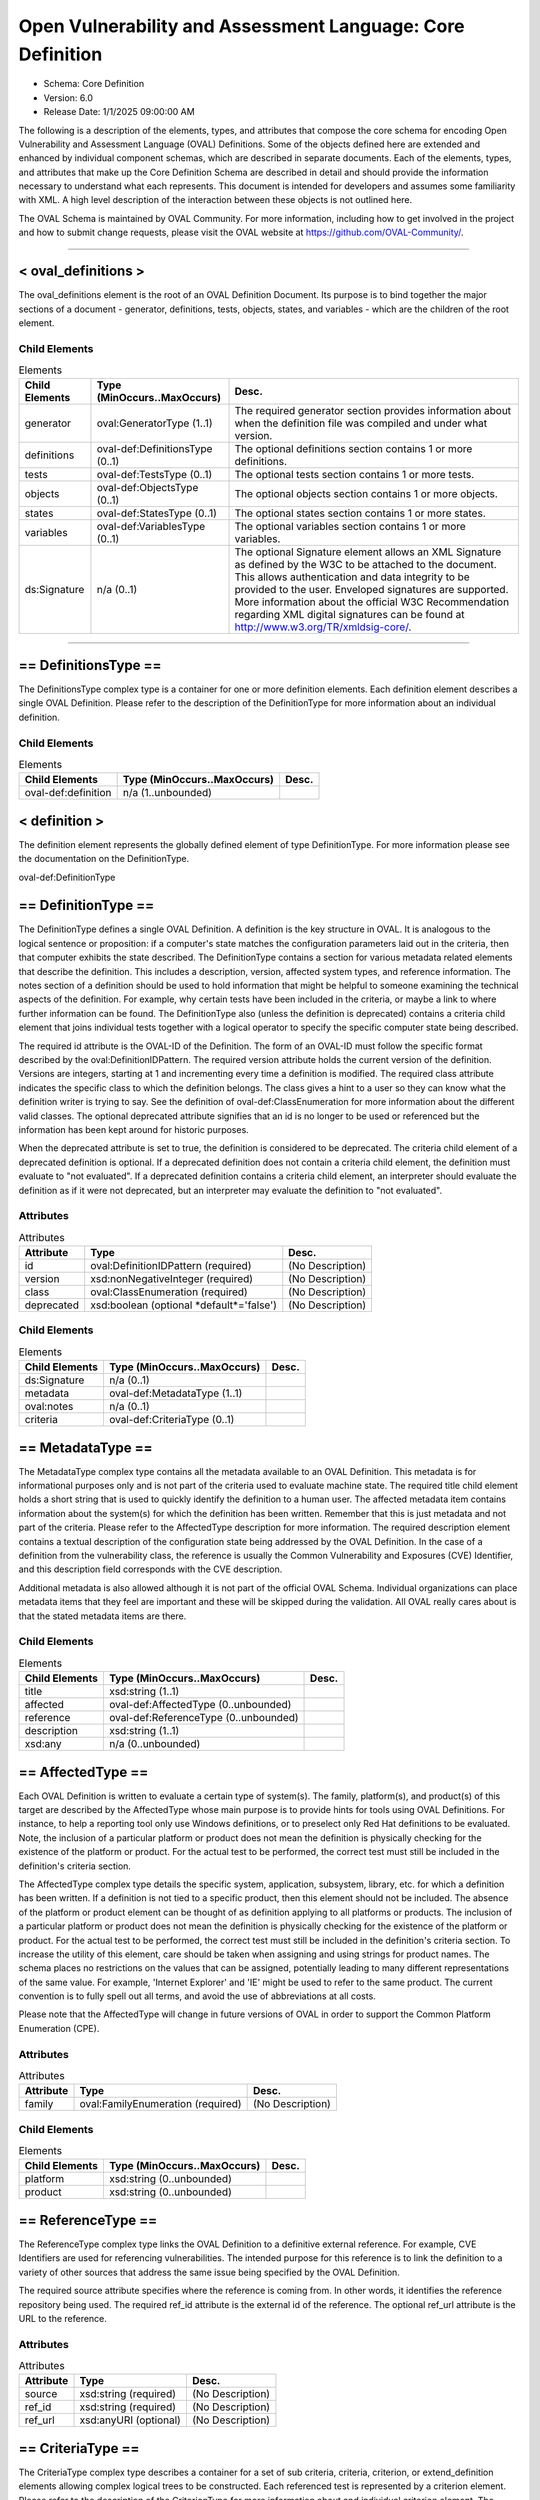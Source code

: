Open Vulnerability and Assessment Language: Core Definition  
=========================================================
* Schema: Core Definition  
* Version: 6.0  
* Release Date: 1/1/2025 09:00:00 AM

The following is a description of the elements, types, and attributes that compose the core schema for encoding Open Vulnerability and Assessment Language (OVAL) Definitions. Some of the objects defined here are extended and enhanced by individual component schemas, which are described in separate documents. Each of the elements, types, and attributes that make up the Core Definition Schema are described in detail and should provide the information necessary to understand what each represents. This document is intended for developers and assumes some familiarity with XML. A high level description of the interaction between these objects is not outlined here.

The OVAL Schema is maintained by OVAL Community. For more information, including how to get involved in the project and how to submit change requests, please visit the OVAL website at https://github.com/OVAL-Community/.

______________
  
.. _oval_definitions:  
  
< oval_definitions >  
---------------------------------------------------------
The oval_definitions element is the root of an OVAL Definition Document. Its purpose is to bind together the major sections of a document - generator, definitions, tests, objects, states, and variables - which are the children of the root element.

Child Elements  
^^^^^^^^^^^^^^^^^^^^^^^^^^^^^^^^^^^^^^^^^^^^^^^^^^^^^^^^^
.. list-table:: Elements  
    :header-rows: 1  
  
    * - Child Elements  
      - Type (MinOccurs..MaxOccurs)  
      - Desc.  
    * - generator  
      - oval:GeneratorType (1..1)  
      - The required generator section provides information about when the definition file was compiled and under what version.  
    * - definitions  
      - oval-def:DefinitionsType (0..1)  
      - The optional definitions section contains 1 or more definitions.  
    * - tests  
      - oval-def:TestsType (0..1)  
      - The optional tests section contains 1 or more tests.  
    * - objects  
      - oval-def:ObjectsType (0..1)  
      - The optional objects section contains 1 or more objects.  
    * - states  
      - oval-def:StatesType (0..1)  
      - The optional states section contains 1 or more states.  
    * - variables  
      - oval-def:VariablesType (0..1)  
      - The optional variables section contains 1 or more variables.  
    * - ds:Signature  
      - n/a (0..1)  
      - The optional Signature element allows an XML Signature as defined by the W3C to be attached to the document. This allows authentication and data integrity to be provided to the user. Enveloped signatures are supported. More information about the official W3C Recommendation regarding XML digital signatures can be found at http://www.w3.org/TR/xmldsig-core/.  
  
______________
  
.. _DefinitionsType:  
  
== DefinitionsType ==  
---------------------------------------------------------
The DefinitionsType complex type is a container for one or more definition elements. Each definition element describes a single OVAL Definition. Please refer to the description of the DefinitionType for more information about an individual definition.

Child Elements  
^^^^^^^^^^^^^^^^^^^^^^^^^^^^^^^^^^^^^^^^^^^^^^^^^^^^^^^^^
.. list-table:: Elements  
    :header-rows: 1  
  
    * - Child Elements  
      - Type (MinOccurs..MaxOccurs)  
      - Desc.  
    * - oval-def:definition  
      - n/a (1..unbounded)  
      -   
  
.. _definition:  
  
< definition >  
---------------------------------------------------------
The definition element represents the globally defined element of type DefinitionType. For more information please see the documentation on the DefinitionType.

oval-def:DefinitionType

.. _DefinitionType:  
  
== DefinitionType ==  
---------------------------------------------------------
The DefinitionType defines a single OVAL Definition. A definition is the key structure in OVAL. It is analogous to the logical sentence or proposition: if a computer's state matches the configuration parameters laid out in the criteria, then that computer exhibits the state described. The DefinitionType contains a section for various metadata related elements that describe the definition. This includes a description, version, affected system types, and reference information. The notes section of a definition should be used to hold information that might be helpful to someone examining the technical aspects of the definition. For example, why certain tests have been included in the criteria, or maybe a link to where further information can be found. The DefinitionType also (unless the definition is deprecated) contains a criteria child element that joins individual tests together with a logical operator to specify the specific computer state being described.

The required id attribute is the OVAL-ID of the Definition. The form of an OVAL-ID must follow the specific format described by the oval:DefinitionIDPattern. The required version attribute holds the current version of the definition. Versions are integers, starting at 1 and incrementing every time a definition is modified. The required class attribute indicates the specific class to which the definition belongs. The class gives a hint to a user so they can know what the definition writer is trying to say. See the definition of oval-def:ClassEnumeration for more information about the different valid classes. The optional deprecated attribute signifies that an id is no longer to be used or referenced but the information has been kept around for historic purposes.

When the deprecated attribute is set to true, the definition is considered to be deprecated. The criteria child element of a deprecated definition is optional. If a deprecated definition does not contain a criteria child element, the definition must evaluate to "not evaluated". If a deprecated definition contains a criteria child element, an interpreter should evaluate the definition as if it were not deprecated, but an interpreter may evaluate the definition to "not evaluated".

Attributes  
^^^^^^^^^^^^^^^^^^^^^^^^^^^^^^^^^^^^^^^^^^^^^^^^^^^^^^^^^
.. list-table:: Attributes  
    :header-rows: 1  
  
    * - Attribute  
      - Type  
      - Desc.  
    * - id  
      - oval:DefinitionIDPattern (required)  
      - (No Description)  
    * - version  
      - xsd:nonNegativeInteger (required)  
      - (No Description)  
    * - class  
      - oval:ClassEnumeration (required)  
      - (No Description)  
    * - deprecated  
      - xsd:boolean (optional *default*='false')  
      - (No Description)  
  
  
Child Elements  
^^^^^^^^^^^^^^^^^^^^^^^^^^^^^^^^^^^^^^^^^^^^^^^^^^^^^^^^^
.. list-table:: Elements  
    :header-rows: 1  
  
    * - Child Elements  
      - Type (MinOccurs..MaxOccurs)  
      - Desc.  
    * - ds:Signature  
      - n/a (0..1)  
      -   
    * - metadata  
      - oval-def:MetadataType (1..1)  
      -   
    * - oval:notes  
      - n/a (0..1)  
      -   
    * - criteria  
      - oval-def:CriteriaType (0..1)  
      -   
  
.. _MetadataType:  
  
== MetadataType ==  
---------------------------------------------------------
The MetadataType complex type contains all the metadata available to an OVAL Definition. This metadata is for informational purposes only and is not part of the criteria used to evaluate machine state. The required title child element holds a short string that is used to quickly identify the definition to a human user. The affected metadata item contains information about the system(s) for which the definition has been written. Remember that this is just metadata and not part of the criteria. Please refer to the AffectedType description for more information. The required description element contains a textual description of the configuration state being addressed by the OVAL Definition. In the case of a definition from the vulnerability class, the reference is usually the Common Vulnerability and Exposures (CVE) Identifier, and this description field corresponds with the CVE description.

Additional metadata is also allowed although it is not part of the official OVAL Schema. Individual organizations can place metadata items that they feel are important and these will be skipped during the validation. All OVAL really cares about is that the stated metadata items are there.

Child Elements  
^^^^^^^^^^^^^^^^^^^^^^^^^^^^^^^^^^^^^^^^^^^^^^^^^^^^^^^^^
.. list-table:: Elements  
    :header-rows: 1  
  
    * - Child Elements  
      - Type (MinOccurs..MaxOccurs)  
      - Desc.  
    * - title  
      - xsd:string (1..1)  
      -   
    * - affected  
      - oval-def:AffectedType (0..unbounded)  
      -   
    * - reference  
      - oval-def:ReferenceType (0..unbounded)  
      -   
    * - description  
      - xsd:string (1..1)  
      -   
    * - xsd:any  
      - n/a (0..unbounded)  
      -   
  
.. _AffectedType:  
  
== AffectedType ==  
---------------------------------------------------------
Each OVAL Definition is written to evaluate a certain type of system(s). The family, platform(s), and product(s) of this target are described by the AffectedType whose main purpose is to provide hints for tools using OVAL Definitions. For instance, to help a reporting tool only use Windows definitions, or to preselect only Red Hat definitions to be evaluated. Note, the inclusion of a particular platform or product does not mean the definition is physically checking for the existence of the platform or product. For the actual test to be performed, the correct test must still be included in the definition's criteria section.

The AffectedType complex type details the specific system, application, subsystem, library, etc. for which a definition has been written. If a definition is not tied to a specific product, then this element should not be included. The absence of the platform or product element can be thought of as definition applying to all platforms or products. The inclusion of a particular platform or product does not mean the definition is physically checking for the existence of the platform or product. For the actual test to be performed, the correct test must still be included in the definition's criteria section. To increase the utility of this element, care should be taken when assigning and using strings for product names. The schema places no restrictions on the values that can be assigned, potentially leading to many different representations of the same value. For example, 'Internet Explorer' and 'IE' might be used to refer to the same product. The current convention is to fully spell out all terms, and avoid the use of abbreviations at all costs.

Please note that the AffectedType will change in future versions of OVAL in order to support the Common Platform Enumeration (CPE).

Attributes  
^^^^^^^^^^^^^^^^^^^^^^^^^^^^^^^^^^^^^^^^^^^^^^^^^^^^^^^^^
.. list-table:: Attributes  
    :header-rows: 1  
  
    * - Attribute  
      - Type  
      - Desc.  
    * - family  
      - oval:FamilyEnumeration (required)  
      - (No Description)  
  
  
Child Elements  
^^^^^^^^^^^^^^^^^^^^^^^^^^^^^^^^^^^^^^^^^^^^^^^^^^^^^^^^^
.. list-table:: Elements  
    :header-rows: 1  
  
    * - Child Elements  
      - Type (MinOccurs..MaxOccurs)  
      - Desc.  
    * - platform  
      - xsd:string (0..unbounded)  
      -   
    * - product  
      - xsd:string (0..unbounded)  
      -   
  
.. _ReferenceType:  
  
== ReferenceType ==  
---------------------------------------------------------
The ReferenceType complex type links the OVAL Definition to a definitive external reference. For example, CVE Identifiers are used for referencing vulnerabilities. The intended purpose for this reference is to link the definition to a variety of other sources that address the same issue being specified by the OVAL Definition.

The required source attribute specifies where the reference is coming from. In other words, it identifies the reference repository being used. The required ref_id attribute is the external id of the reference. The optional ref_url attribute is the URL to the reference.

Attributes  
^^^^^^^^^^^^^^^^^^^^^^^^^^^^^^^^^^^^^^^^^^^^^^^^^^^^^^^^^
.. list-table:: Attributes  
    :header-rows: 1  
  
    * - Attribute  
      - Type  
      - Desc.  
    * - source  
      - xsd:string (required)  
      - (No Description)  
    * - ref_id  
      - xsd:string (required)  
      - (No Description)  
    * - ref_url  
      - xsd:anyURI (optional)  
      - (No Description)  
  
  
.. _CriteriaType:  
  
== CriteriaType ==  
---------------------------------------------------------
The CriteriaType complex type describes a container for a set of sub criteria, criteria, criterion, or extend_definition elements allowing complex logical trees to be constructed. Each referenced test is represented by a criterion element. Please refer to the description of the CriterionType for more information about and individual criterion element. The optional extend_definition element allows existing definitions to be included in the criteria. Refer to the description of the ExtendDefinitionType for more information.

The required operator attribute provides the logical operator that binds the different statements inside a criteria together. The optional negate attribute signifies that the result of the criteria as a whole should be negated during analysis. For example, consider a criteria that evaluates to TRUE if certain software is installed. By negating this test, it now evaluates to TRUE if the software is NOT installed. The optional comment attribute provides a short description of the criteria.

The optional applicability_check attribute provides a Boolean flag that when true indicates that the criteria is being used to determine whether the OVAL Definition applies to a given system.

Attributes  
^^^^^^^^^^^^^^^^^^^^^^^^^^^^^^^^^^^^^^^^^^^^^^^^^^^^^^^^^
.. list-table:: Attributes  
    :header-rows: 1  
  
    * - Attribute  
      - Type  
      - Desc.  
    * - applicability_check  
      - xsd:boolean (optional)  
      - (No Description)  
    * - operator  
      - oval:OperatorEnumeration (optional *default*='AND')  
      - (No Description)  
    * - negate  
      - xsd:boolean (optional *default*='false')  
      - (No Description)  
    * - comment  
      - oval:NonEmptyStringType (optional)  
      - (No Description)  
  
  
Child Elements  
^^^^^^^^^^^^^^^^^^^^^^^^^^^^^^^^^^^^^^^^^^^^^^^^^^^^^^^^^
.. list-table:: Elements  
    :header-rows: 1  
  
    * - Child Elements  
      - Type (MinOccurs..MaxOccurs)  
      - Desc.  
    * - criteria  
      - oval-def:CriteriaType (1..unbounded)  
      -   
    * - criterion  
      - oval-def:CriterionType (1..unbounded)  
      -   
    * - extend_definition  
      - oval-def:ExtendDefinitionType (1..unbounded)  
      -   
  
.. _CriterionType:  
  
== CriterionType ==  
---------------------------------------------------------
The CriterionType complex type identifies a specific test to be included in the definition's criteria.

The required test_ref attribute is the actual id of the test being referenced. The optional negate attribute signifies that the result of an individual test should be negated during analysis. For example, consider a test that evaluates to TRUE if a specific patch is installed. By negating this test, it now evaluates to TRUE if the patch is NOT installed. The optional comment attribute provides a short description of the specified test and should mirror the comment attribute of the actual test.

The optional applicability_check attribute provides a Boolean flag that when true indicates that the criterion is being used to determine whether the OVAL Definition applies to a given system.

Attributes  
^^^^^^^^^^^^^^^^^^^^^^^^^^^^^^^^^^^^^^^^^^^^^^^^^^^^^^^^^
.. list-table:: Attributes  
    :header-rows: 1  
  
    * - Attribute  
      - Type  
      - Desc.  
    * - applicability_check  
      - xsd:boolean (optional)  
      - (No Description)  
    * - test_ref  
      - oval:TestIDPattern (required)  
      - (No Description)  
    * - negate  
      - xsd:boolean (optional *default*='false')  
      - (No Description)  
    * - comment  
      - oval:NonEmptyStringType (optional)  
      - (No Description)  
  
  
.. _ExtendDefinitionType:  
  
== ExtendDefinitionType ==  
---------------------------------------------------------
The ExtendDefinitionType complex type allows existing definitions to be extended by another definition. This works by evaluating the extended definition and then using the result within the logical context of the extending definition.

The required definition_ref attribute is the actual id of the definition being extended. The optional negate attribute signifies that the result of an extended definition should be negated during analysis. For example, consider a definition that evaluates TRUE if certainsoftware is installed. By negating the definition, it now evaluates to TRUE if the software is NOT installed. The optional comment attribute provides a short description of the specified definition and should mirror the title metadata of the extended definition.

The optional applicability_check attribute provides a Boolean flag that when true indicates that the extend_definition is being used to determine whether the OVAL Definition applies to a given system.

Attributes  
^^^^^^^^^^^^^^^^^^^^^^^^^^^^^^^^^^^^^^^^^^^^^^^^^^^^^^^^^
.. list-table:: Attributes  
    :header-rows: 1  
  
    * - Attribute  
      - Type  
      - Desc.  
    * - applicability_check  
      - xsd:boolean (optional)  
      - (No Description)  
    * - definition_ref  
      - oval:DefinitionIDPattern (required)  
      - (No Description)  
    * - negate  
      - xsd:boolean (optional *default*='false')  
      - (No Description)  
    * - comment  
      - oval:NonEmptyStringType (optional)  
      - (No Description)  
  
  
______________
  
.. _TestsType:  
  
== TestsType ==  
---------------------------------------------------------
The TestsType complex type is a container for one or more test child elements. Each test element describes a single OVAL Test. Please refer to the description of the TestType for more information about an individual test.

Child Elements  
^^^^^^^^^^^^^^^^^^^^^^^^^^^^^^^^^^^^^^^^^^^^^^^^^^^^^^^^^
.. list-table:: Elements  
    :header-rows: 1  
  
    * - Child Elements  
      - Type (MinOccurs..MaxOccurs)  
      - Desc.  
    * - oval-def:test  
      - n/a (1..unbounded)  
      -   
  
.. _test:  
  
< test >  
---------------------------------------------------------
The test element is an abstract element that is meant to be extended (via substitution groups) by the individual tests found in the component schemas. An OVAL Test is used to compare an object(s) against a defined state. An actual test element is not valid. The use of this abstract class simplifies the OVAL schema by allowing individual tests to inherit the optional notes child element, and the id and comment attributes from the base TestType. Please refer to the description of the TestType complex type for more information.

oval-def:TestType

.. _TestType:  
  
== TestType ==  
---------------------------------------------------------
The base type of every test includes an optional notes element and several attributes. The notes section of a test should be used to hold information that might be helpful to someone examining the technical aspects of the test. For example, why certain values have been used by the test, or maybe a link to where further information can be found. Please refer to the description of the NotesType complex type for more information about the notes element. The required comment attribute provides a short description of the test. The optional deprecated attribute signifies that an id is no longer to be used or referenced but the information has been kept around for historic purposes.

The required id attribute uniquely identifies each test, and must conform to the format specified by the TestIdPattern simple type. The required version attribute holds the current version of the test. Versions are integers, starting at 1 and incrementing every time a test is modified.

The optional check_existence attribute specifies how many items in the set defined by the OVAL Object must exist for the test to evaluate to true. The default value for this attribute is 'at_least_one_exists' indicating that by default the test may evaluate to true if at least one item defined by the OVAL Object exists on the system. For example, if a value of 'all_exist' is given, every item defined by the OVAL Object must exist on the system for the test to evaluate to true. If the OVAL Object uses a variable reference, then every value of that variable must exist. Note that a pattern match defines a unique set of matching items found on a system. So when check_existence = 'all_exist' and a regex matches anything on a system the test will evaluate to true (since all matching objects on the system were found on the system). When check_existence = 'all_exist' and a regex does not match anything on a system the test will evaluate to false.

The required check attribute specifies how many items in the set defined by the OVAL Object (ignoring items with a status of Does Not Exist) must satisfy the state requirements. For example, should the test check that all matching files have a specified version or that at least one file has the specified version? The valid check values are explained in the description of the CheckEnumeration simple type. Note that if the test does not contain any references to OVAL States, then the check attribute has no meaning and can be ignored during evaluation.

An OVAL Test evaluates to true if both the check_existence and check attributes are satisfied during evaluation. The evaluation result for a test is determined by first evaluating the check_existence attribute. If the result of evaluating the check_existence attribute is true then the check attribute is evaluated. An interpreter may choose to always evaluate both the check_existence and the check attributes, but once the check_existence attribute evaluation has resulted in false the overall test result after evaluating the check attribute will not be affected.

The optional state_operator attribute provides the logical operator that combines the evaluation results from each referenced state on a per item basis. Each matching item is compared to each referenced state. The result of comparing each state to a single item is combined based on the specified state_operator value to determine one result for each item. Finally, the results for each item are combined based on the specified check value. Note that if the test does not contain any references to OVAL States, then the state_operator attribute has no meaning and can be ignored during evaluation. Referencing multiple states in one test allows ranges of possible values to be expressed. For example, one state can check that a value greater than 8 is found and another state can check that a value of less than 16 is found. In this example the referenced states are combined with a state_operator = 'AND' indicating that the conditions of all referenced states must be satisfied and that the value must be between 8 AND 16. The valid state_operation values are explained in the description of the OperatorEnumeration simple type.

Attributes  
^^^^^^^^^^^^^^^^^^^^^^^^^^^^^^^^^^^^^^^^^^^^^^^^^^^^^^^^^
.. list-table:: Attributes  
    :header-rows: 1  
  
    * - Attribute  
      - Type  
      - Desc.  
    * - id  
      - oval:TestIDPattern (required)  
      - (No Description)  
    * - version  
      - xsd:nonNegativeInteger (required)  
      - (No Description)  
    * - check_existence  
      - oval:ExistenceEnumeration (optional *default*='at_least_one_exists')  
      - (No Description)  
    * - check  
      - oval:CheckEnumeration (required)  
      - (No Description)  
    * - state_operator  
      - oval:OperatorEnumeration (optional *default*='AND')  
      - (No Description)  
    * - comment  
      - oval:NonEmptyStringType (required)  
      - (No Description)  
    * - deprecated  
      - xsd:boolean (optional *default*='false')  
      - (No Description)  
  
  
Child Elements  
^^^^^^^^^^^^^^^^^^^^^^^^^^^^^^^^^^^^^^^^^^^^^^^^^^^^^^^^^
.. list-table:: Elements  
    :header-rows: 1  
  
    * - Child Elements  
      - Type (MinOccurs..MaxOccurs)  
      - Desc.  
    * - ds:Signature  
      - n/a (0..1)  
      -   
    * - oval:notes  
      - n/a (0..1)  
      -   
  
.. _ObjectRefType:  
  
== ObjectRefType ==  
---------------------------------------------------------
The ObjectRefType complex type defines an object reference to be used by OVAL Tests that are defined in the component schemas. The required object_ref attribute specifies the id of the OVAL Object being referenced.

Attributes  
^^^^^^^^^^^^^^^^^^^^^^^^^^^^^^^^^^^^^^^^^^^^^^^^^^^^^^^^^
.. list-table:: Attributes  
    :header-rows: 1  
  
    * - Attribute  
      - Type  
      - Desc.  
    * - object_ref  
      - oval:ObjectIDPattern (required)  
      - (No Description)  
  
  
.. _StateRefType:  
  
== StateRefType ==  
---------------------------------------------------------
The StateRefType complex type defines a state reference to be used by OVAL Tests that are defined in the component schemas. The required state_ref attribute specifies the id of the OVAL State being referenced.

Attributes  
^^^^^^^^^^^^^^^^^^^^^^^^^^^^^^^^^^^^^^^^^^^^^^^^^^^^^^^^^
.. list-table:: Attributes  
    :header-rows: 1  
  
    * - Attribute  
      - Type  
      - Desc.  
    * - state_ref  
      - oval:StateIDPattern (required)  
      - (No Description)  
  
  
______________
  
.. _ObjectsType:  
  
== ObjectsType ==  
---------------------------------------------------------
The ObjectsType complex type is a container for one or more object child elements. Each object element provides details that define a unique set of matching items to be used by an OVAL Test. Please refer to the description of the object element for more information about an individual object.

Child Elements  
^^^^^^^^^^^^^^^^^^^^^^^^^^^^^^^^^^^^^^^^^^^^^^^^^^^^^^^^^
.. list-table:: Elements  
    :header-rows: 1  
  
    * - Child Elements  
      - Type (MinOccurs..MaxOccurs)  
      - Desc.  
    * - oval-def:object  
      - n/a (1..unbounded)  
      -   
  
.. _object:  
  
< object >  
---------------------------------------------------------
The object element is an abstract element that is meant to be extended (via substitution groups) by the objects found in the component schemas. An actual object element is not valid. The use of this abstract element simplifies the OVAL schema by allowing individual objects to inherit any common elements and attributes from the base ObjectType. Please refer to the description of the ObjectType complex type for more information.

An object is used to identify a set of items to collect. The author of a schema object must define sufficient object entities to allow a user to identify a unique item to be collected.

A simple object typically results in a single file, process, etc being identified. But through the use of pattern matches, sets, and variables, multiple matching items can be identified. The set of items matching the object can then be used by an OVAL test and compared against an OVAL state.

oval-def:ObjectType

.. _ObjectType:  
  
== ObjectType ==  
---------------------------------------------------------
The base type of every object includes an optional notes element. The notes element of an object should be used to hold information that might be helpful to someone examining the technical aspects of the object. For example, why certain values have been used, or maybe a link to where further information can be found. Please refer to the description of the NotesType complex type for more information about the notes element.

The required id attribute uniquely identifies each object, and must conform to the format specified by the ObjectIdPattern simple type. The required version attribute holds the current version of the object element. Versions are integers, starting at 1 and incrementing every time an object is modified. The optional comment attribute provides a short description of the object. The optional deprecated attribute signifies that an id is no longer to be used or referenced but the information has been kept around for historic purposes.

Attributes  
^^^^^^^^^^^^^^^^^^^^^^^^^^^^^^^^^^^^^^^^^^^^^^^^^^^^^^^^^
.. list-table:: Attributes  
    :header-rows: 1  
  
    * - Attribute  
      - Type  
      - Desc.  
    * - id  
      - oval:ObjectIDPattern (required)  
      - (No Description)  
    * - version  
      - xsd:nonNegativeInteger (required)  
      - (No Description)  
    * - comment  
      - oval:NonEmptyStringType (optional)  
      - (No Description)  
    * - deprecated  
      - xsd:boolean (optional *default*='false')  
      - (No Description)  
  
  
Child Elements  
^^^^^^^^^^^^^^^^^^^^^^^^^^^^^^^^^^^^^^^^^^^^^^^^^^^^^^^^^
.. list-table:: Elements  
    :header-rows: 1  
  
    * - Child Elements  
      - Type (MinOccurs..MaxOccurs)  
      - Desc.  
    * - ds:Signature  
      - n/a (0..1)  
      -   
    * - oval:notes  
      - n/a (0..1)  
      -   
  
.. _set:  
  
< set >  
---------------------------------------------------------
The set element enables complex objects to be described. It is a recursive element in that each set element can contain additional set elements as children. Each set element defines characteristics that produce a matching unique set of items. This set of items is defined by one or two references to OVAL Objects that provide the criteria needed to collect a set of system items. These items can have one or more filters applied to allow a subset of those items to be specifically included or excluded from the overall set of items.

The set element's object_reference refers to an existing OVAL Object. The set element's filter element provides a reference to an existing OVAL State and includes an optional action attribute. The filter's action attribute allows the author to specify whether matching items should be included or excluded from the overall set. The default filter action is to exclude all matching items. In other words, the filter can be thought of filtering items out by default.

Each filter is applied to the items identified by each OVAL Object before the set_operator is applied. For example, if an object_reference points to an OVAL Object that identifies every file in a certain directory, a filter might be set up to limit the object set to only those files with a size less than 10 KB. If multiple filters are provided, then each filter is applied to the set of items identified by the OVAL Object. Care must be taken to ensure that conflicting filters are not applied. It is possible to exclude all items with a size of 10 KB and then include only items with a size of 10 KB. This example would result in the empty set.

The optional set_operator attribute defines how different child sets are combined to form the overall unique set of objects. For example, does one take the union of different sets or the intersection? For a description of the valid values please refer to the SetOperatorEnumeration simple type.

Child Elements  
^^^^^^^^^^^^^^^^^^^^^^^^^^^^^^^^^^^^^^^^^^^^^^^^^^^^^^^^^
.. list-table:: Elements  
    :header-rows: 1  
  
    * - Child Elements  
      - Type (MinOccurs..MaxOccurs)  
      - Desc.  
    * - object_reference  
      - oval:ObjectIDPattern (1..2)  
      -   
    * - oval-def:filter  
      - n/a (0..unbounded)  
      -   
  
.. _filter:  
  
< filter >  
---------------------------------------------------------
The filter element provides a reference to an existing OVAL State and includes an optional action attribute. The action attribute is used to specify whether items that match the referenced OVAL State will be included in the resulting set or excluded from the resulting set.

______________
  
.. _StatesType:  
  
== StatesType ==  
---------------------------------------------------------
The StatesType complex type is a container for one or more state child elements. Each state provides details about specific characteristics that can be used during an evaluation of an object. Please refer to the description of the state element for more information about an individual state.

Child Elements  
^^^^^^^^^^^^^^^^^^^^^^^^^^^^^^^^^^^^^^^^^^^^^^^^^^^^^^^^^
.. list-table:: Elements  
    :header-rows: 1  
  
    * - Child Elements  
      - Type (MinOccurs..MaxOccurs)  
      - Desc.  
    * - oval-def:state  
      - n/a (1..unbounded)  
      -   
  
.. _state:  
  
< state >  
---------------------------------------------------------
The state element is an abstract element that is meant to be extended (via substitution groups) by the states found in the component schemas. An actual state element is not valid. The use of this abstract class simplifies the OVAL schema by allowing individual states to inherit the optional notes child element, and the id and operator attributes from the base StateType. Please refer to the description of the StateType complex type for more information.

An OVAL State is a collection of one or more characteristics pertaining to a specific object type. The OVAL State is used by an OVAL Test to determine if a unique set of items identified on a system meet certain characteristics.

oval-def:StateType

.. _StateType:  
  
== StateType ==  
---------------------------------------------------------
The base type of every state includes an optional notes element and two attributes. The notes section of a state should be used to hold information that might be helpful to someone examining the technical aspects of the state. For example, why certain values have been used by the state, or maybe a link to where further information can be found. Please refer to the description of the NotesType complex type for more information about the notes element.

The required id attribute uniquely identifies each state, and must conform to the format specified by the StateIdPattern simple type. The required version attribute holds the current version of the state. Versions are integers, starting at 1 and incrementing every time a state is modified. The required operator attribute provides the logical operator that binds the different characteristics inside a state together. The optional comment attribute provides a short description of the state. The optional deprecated attribute signifies that an id is no longer to be used or referenced but the information has been kept around for historic purposes.

When evaluating a particular state against an object, one should evaluate each individual entity separately. The individual results are then combined by the operator to produce an overall result. This process holds true even when there are multiple instances of the same entity. Evaluate each instance separately, taking the entity check attribute into account, and then combine everything using the operator.

Attributes  
^^^^^^^^^^^^^^^^^^^^^^^^^^^^^^^^^^^^^^^^^^^^^^^^^^^^^^^^^
.. list-table:: Attributes  
    :header-rows: 1  
  
    * - Attribute  
      - Type  
      - Desc.  
    * - id  
      - oval:StateIDPattern (required)  
      - (No Description)  
    * - version  
      - xsd:nonNegativeInteger (required)  
      - (No Description)  
    * - operator  
      - oval:OperatorEnumeration (optional *default*='AND')  
      - (No Description)  
    * - comment  
      - oval:NonEmptyStringType (optional)  
      - (No Description)  
    * - deprecated  
      - xsd:boolean (optional *default*='false')  
      - (No Description)  
  
  
Child Elements  
^^^^^^^^^^^^^^^^^^^^^^^^^^^^^^^^^^^^^^^^^^^^^^^^^^^^^^^^^
.. list-table:: Elements  
    :header-rows: 1  
  
    * - Child Elements  
      - Type (MinOccurs..MaxOccurs)  
      - Desc.  
    * - ds:Signature  
      - n/a (0..1)  
      -   
    * - oval:notes  
      - n/a (0..1)  
      -   
  
______________
  
.. _VariablesType:  
  
== VariablesType ==  
---------------------------------------------------------
The VariablesType complex type is a container for one or more variable child elements. Each variable element is a way to define one or more values to be obtained at the time a definition is evaluated.

Child Elements  
^^^^^^^^^^^^^^^^^^^^^^^^^^^^^^^^^^^^^^^^^^^^^^^^^^^^^^^^^
.. list-table:: Elements  
    :header-rows: 1  
  
    * - Child Elements  
      - Type (MinOccurs..MaxOccurs)  
      - Desc.  
    * - oval-def:variable  
      - n/a (1..unbounded)  
      -   
  
.. _variable:  
  
< variable >  
---------------------------------------------------------
The variable element is an abstract element that is meant to be extended (via substitution groups) by the different types of variables. An actual variable element is not valid. The different variable types describe different sources for obtaining a value(s) for the variable. There are currently three types of variables; local, external, and constant. Please refer to the description of each one for more specific information. The value(s) of a variable is treated as if it were inserted where referenced. One of the main benefits of variables is that they allow tests to evaluate user-defined policy. For example, an OVAL Test might check to see if a password is at least a certain number of characters long, but this number depends upon the individual policy of the user. To solve this, the test for password length can be written to refer to a variable element that defines the length.

If a variable defines a collection of values, any entity that references the variable will evaluate to true depending on the value of the var_check attribute. For example, if an entity 'size' with an operation of 'less than' references a variable that returns five different integers, and the var_check attribute has a value of 'all', then the 'size' entity returns true only if the actual size is less than each of the five integers defined by the variable. If a variable does not return any value, then an error should be reported during OVAL analysis.

oval-def:VariableType

.. _VariableType:  
  
== VariableType ==  
---------------------------------------------------------
The VariableType complex type defines attributes associated with each OVAL Variable. The required id attribute uniquely identifies each variable, and must conform to the format specified by the VariableIDPattern simple type. The required version attribute holds the current version of the variable. Versions are integers, starting at 1 and incrementing every time a variable is modified. The required comment attribute provides a short description of the variable. The optional deprecated attribute signifies that an id is no longer to be used or referenced but the information has been kept around for historic purposes.

The required datatype attribute specifies the type of value being defined. The set of values identified by a variable must comply with the specified datatype, otherwise an error should be reported. Please see the DatatypeEnumeration for details about each valid datatype. For example, if the datatype of the variable is specified as boolean then the value(s) returned by the component / function should be "true", "false", "1", or "0".

Note that the 'record' datatype is not permitted on variables. The notes section of a variable should be used to hold information that might be helpful to someone examining the technical aspects of the variable. Please refer to the description of the NotesType complex type for more information about the notes element.

Attributes  
^^^^^^^^^^^^^^^^^^^^^^^^^^^^^^^^^^^^^^^^^^^^^^^^^^^^^^^^^
.. list-table:: Attributes  
    :header-rows: 1  
  
    * - Attribute  
      - Type  
      - Desc.  
    * - id  
      - oval:VariableIDPattern (required)  
      - (No Description)  
    * - version  
      - xsd:nonNegativeInteger (required)  
      - (No Description)  
    * - datatype  
      - oval:SimpleDatatypeEnumeration (required)  
      - Note that the 'record' datatype is not permitted on variables.  
    * - comment  
      - oval:NonEmptyStringType (required)  
      - (No Description)  
    * - deprecated  
      - xsd:boolean (optional *default*='false')  
      - (No Description)  
  
  
Child Elements  
^^^^^^^^^^^^^^^^^^^^^^^^^^^^^^^^^^^^^^^^^^^^^^^^^^^^^^^^^
.. list-table:: Elements  
    :header-rows: 1  
  
    * - Child Elements  
      - Type (MinOccurs..MaxOccurs)  
      - Desc.  
    * - ds:Signature  
      - n/a (0..1)  
      -   
    * - oval:notes  
      - n/a (0..1)  
      -   
  
.. _external_variable:  
  
< external_variable >  
---------------------------------------------------------
The external_variable element extends the VariableType and defines a variable with some external source. The actual value(s) for the variable is not provided within the OVAL file, but rather it is retrieved during the evaluation of the OVAL Definition from an external source. An unbounded set of possible-value and possible_restriction child elements can be specified that together specify the list of all possible values that an external source is allowed to supply for the external variable. In other words, the value assigned by an external source must match one of the possible_value or possible_restriction elements specified. Each possible_value element contains a single value that could be assigned to the given external_variable while each possible_restriction element outlines a range of possible values. Note that it is not necessary to declare a variable's possible values, but the option is available if desired. If no possible child elements are specified, then the valid values are only bound to the specified datatype of the external variable. Please refer to the description of the PossibleValueType and PossibleRestrictionType complex types for more information.

**Extends:** oval-def:VariableType

Child Elements  
^^^^^^^^^^^^^^^^^^^^^^^^^^^^^^^^^^^^^^^^^^^^^^^^^^^^^^^^^
.. list-table:: Elements  
    :header-rows: 1  
  
    * - Child Elements  
      - Type (MinOccurs..MaxOccurs)  
      - Desc.  
    * - possible_value  
      - oval-def:PossibleValueType (0..unbounded)  
      -   
    * - possible_restriction  
      - oval-def:PossibleRestrictionType (0..unbounded)  
      -   
  
.. _PossibleValueType:  
  
== PossibleValueType ==  
---------------------------------------------------------
The PossibleValueType complex type is used to outline a single expected value of an external variable. The required hint attribute gives a short description of what the value means or represents.

Attributes  
^^^^^^^^^^^^^^^^^^^^^^^^^^^^^^^^^^^^^^^^^^^^^^^^^^^^^^^^^
.. list-table:: Attributes  
    :header-rows: 1  
  
    * - Attribute  
      - Type  
      - Desc.  
    * - hint  
      - xsd:string (required)  
      - (No Description)  
  
  
**Simple Content:** xsd:anySimpleType

.. _PossibleRestrictionType:  
  
== PossibleRestrictionType ==  
---------------------------------------------------------
The PossibleRestrictionType complex type outlines a range of possible expected value of an external variable. Each possible_restriction element contains an unbounded list of child restriction elements that each specify a range that an actual value may fall in. For example, a restriction element may specify that a value must be less than 10. When multiple restriction elements are present, a valid possible value's evaluation is based on the operator attribute. The operator attribute is set to AND by default. Other valid operation values are explained in the description of the OperatorEnumeration simple type. One can think of the possible_value and possible_restriction elements as an OR'd list of possible values, with the restriction elements as using the selected operation to evaluate its own list of value descriptions. Please refer to the description of the RestrictionType complex type for more information. The required hint attribute gives a short description of what the value means or represents.

Attributes  
^^^^^^^^^^^^^^^^^^^^^^^^^^^^^^^^^^^^^^^^^^^^^^^^^^^^^^^^^
.. list-table:: Attributes  
    :header-rows: 1  
  
    * - Attribute  
      - Type  
      - Desc.  
    * - operator  
      - oval:OperatorEnumeration (optional *default*='AND')  
      - (No Description)  
    * - hint  
      - xsd:string (required)  
      - (No Description)  
  
  
Child Elements  
^^^^^^^^^^^^^^^^^^^^^^^^^^^^^^^^^^^^^^^^^^^^^^^^^^^^^^^^^
.. list-table:: Elements  
    :header-rows: 1  
  
    * - Child Elements  
      - Type (MinOccurs..MaxOccurs)  
      - Desc.  
    * - restriction  
      - oval-def:RestrictionType (1..unbounded)  
      -   
  
.. _RestrictionType:  
  
== RestrictionType ==  
---------------------------------------------------------
The RestrictionType complex type outlines a restriction that is placed on expected values for an external variable. For example, a possible value may be restricted to a integer less than 10. Please refer to the operationEnumeration simple type for a description of the valid operations.

Attributes  
^^^^^^^^^^^^^^^^^^^^^^^^^^^^^^^^^^^^^^^^^^^^^^^^^^^^^^^^^
.. list-table:: Attributes  
    :header-rows: 1  
  
    * - Attribute  
      - Type  
      - Desc.  
    * - operation  
      - oval:OperationEnumeration (required)  
      - (No Description)  
  
  
**Simple Content:** xsd:anySimpleType

.. _constant_variable:  
  
< constant_variable >  
---------------------------------------------------------
The constant_variable element extends the VariableType and defines a variable with a constant value(s). Each constant_variable defines either a single value or a collection of values to be used throughout the evaluation of the OVAL Definition File in which it has been defined. Constant variables cannot be over-ridden by an external source. The actual value of a constant variable is defined by the required value child element. A collection of values can be specified by including multiple instances of the value element. Please refer to the description of the ValueType complex type for more information.

**Extends:** oval-def:VariableType

Child Elements  
^^^^^^^^^^^^^^^^^^^^^^^^^^^^^^^^^^^^^^^^^^^^^^^^^^^^^^^^^
.. list-table:: Elements  
    :header-rows: 1  
  
    * - Child Elements  
      - Type (MinOccurs..MaxOccurs)  
      - Desc.  
    * - value  
      - oval-def:ValueType (1..unbounded)  
      -   
  
.. _ValueType:  
  
== ValueType ==  
---------------------------------------------------------
The ValueType complex type holds the actual value of the variable when dealing with a constant variable. This value should be used by all tests that reference this variable. The value cannot be over-ridden by an external source.

**Simple Content:** xsd:anySimpleType

.. _local_variable:  
  
< local_variable >  
---------------------------------------------------------
The local_variable element extends the VariableType and defines a variable with some local source. The actual value(s) for the variable is not provided in the OVAL Definition document but rather it is retrieved during the evaluation of the OVAL Definition. Each local variable is defined by either a single component or a complex function, meaning that a value can be as simple as a literal string or as complex as multiple registry keys concatenated together. Note that if an individual component is used and it returns a collection of values, then there will be multiple values associated with the local_variable. For example, if an object_component is used and it references a file object that identifies a set of 5 files, then the local variable would evaluate to a collection of those 5 values. Please refer to the description of the ComponentGroup for more information.

**Extends:** oval-def:VariableType

Child Elements  
^^^^^^^^^^^^^^^^^^^^^^^^^^^^^^^^^^^^^^^^^^^^^^^^^^^^^^^^^
.. list-table:: Elements  
    :header-rows: 1  
  
    * - Child Elements  
      - Type (MinOccurs..MaxOccurs)  
      - Desc.  
    * - oval-def:ComponentGroup  
      - n/a (1..1)  
      -   
  
.. _ComponentGroup:  
  
-- ComponentGroup --  
---------------------------------------------------------
Any value that is pulled directly off the local system is defined by the basic component element. For example, the name of a user or the value of a registry key. Please refer to the definition of the ObjectComponentType for more information. A value can also be obtained from another variable. The variable element identifies a variable id to pull a value(s) from. Please refer to the definition of the VariableComponentType for more information. Literal values can also be specified.

Child Elements  
^^^^^^^^^^^^^^^^^^^^^^^^^^^^^^^^^^^^^^^^^^^^^^^^^^^^^^^^^
.. list-table:: Elements  
    :header-rows: 1  
  
    * - Child Elements  
      - Type (MinOccurs..MaxOccurs)  
      - Desc.  
    * - object_component  
      - oval-def:ObjectComponentType (1..1)  
      -   
    * - variable_component  
      - oval-def:VariableComponentType (1..1)  
      -   
    * - literal_component  
      - oval-def:LiteralComponentType (1..1)  
      -   
    * - oval-def:FunctionGroup  
      - n/a (1..1)  
      -   
  
.. _LiteralComponentType:  
  
== LiteralComponentType ==  
---------------------------------------------------------
The LiteralComponentType complex type defines a literal value to be used as a component. The optional datatype attribute defines the type of data expected. The default datatype is 'string'.

Attributes  
^^^^^^^^^^^^^^^^^^^^^^^^^^^^^^^^^^^^^^^^^^^^^^^^^^^^^^^^^
.. list-table:: Attributes  
    :header-rows: 1  
  
    * - Attribute  
      - Type  
      - Desc.  
    * - datatype  
      - oval:SimpleDatatypeEnumeration (optional *default*='string')  
      - (No Description)  
  
  
**Simple Content:** xsd:anySimpleType

.. _ObjectComponentType:  
  
== ObjectComponentType ==  
---------------------------------------------------------
The ObjectComponentType complex type defines a specific value or set of values on the local system to obtain.

The required object_ref attribute provides a reference to an existing OVAL Object declaration. The referenced OVAL Object specifies a set of OVAL Items to collect. Note that an OVAL Object might identify 0, 1, or many OVAL Items on a system. If no items are found on the system then an error should be reported when determining the value of an ObjectComponentType. If 1 or more OVAL Items are found then each OVAL Item will be considered and the ObjectComponentType may have one or more values.

The required item_field attribute specifies the name of the entity whose value will be retrieved from each OVAL Item collected by the referenced OVAL Object. For example, if the object_ref references a win-def:file_object, the item_field may specify the 'version' entity as the field to use as the value of the ObjectComponentType. Note that an OVAL Item may have 0, 1, or many entities whose name matches the specified item_field value. If an entity is not found with a name that matches the value of the item_field an error should be reported when determining the value of an ObjectComponentType. If 1 or more matching entities are found in a single OVAL Item the value of the ObjectComponentType is the list of the values from each of the matching entities.

The optional record_field attribute specifies the name of a field in a record entity in an OVAL Item. The record_field attribute allows the value of a specific field to be retrieved from an entity with a datatype of 'record'. If a field with a matching name attribute value is not found in the referenced OVAL Item entity an error should be reported when determining the value of the ObjectComponentType.

Attributes  
^^^^^^^^^^^^^^^^^^^^^^^^^^^^^^^^^^^^^^^^^^^^^^^^^^^^^^^^^
.. list-table:: Attributes  
    :header-rows: 1  
  
    * - Attribute  
      - Type  
      - Desc.  
    * - object_ref  
      - oval:ObjectIDPattern (required)  
      - (No Description)  
    * - item_field  
      - oval:NonEmptyStringType (required)  
      - (No Description)  
    * - record_field  
      - oval:NonEmptyStringType (optional)  
      - (No Description)  
  
  
.. _VariableComponentType:  
  
== VariableComponentType ==  
---------------------------------------------------------
The VariableComponentType complex type defines a specific value obtained by looking at the value of another OVAL Variable. The required var_ref attribute provides a reference to the variable. One must make sure that the variable reference does not point to the parent variable that uses this component to avoid a race condition.

Attributes  
^^^^^^^^^^^^^^^^^^^^^^^^^^^^^^^^^^^^^^^^^^^^^^^^^^^^^^^^^
.. list-table:: Attributes  
    :header-rows: 1  
  
    * - Attribute  
      - Type  
      - Desc.  
    * - var_ref  
      - oval:VariableIDPattern (required)  
      - (No Description)  
  
  
.. _FunctionGroup:  
  
-- FunctionGroup --  
---------------------------------------------------------
Complex functions have been defined that help determine how to manipulate specific values. These functions can be nested together to form complex statements. Each function is designed to work on a specific type of data. If the data being worked on is not of the correct type, a cast should be attempted before reporting an error. For example, if a concat function includes a registry component that returns an integer, then the integer should be cast as a string in order to work with the concat function. Note that if the operation being applied to the variable by the calling entity is "pattern match", then all the functions are performed before the regular expression is evaluated. In short, the variable would produce a value as normal and then any pattern match operation would be performed. It is also important to note that when using these functions with sub-components that return a collection of values that the operation will be performed on the Cartesian product of the components and the result is also a collection of values. For example, assume a local_variable specifies the arithmetic function with an arithmetic_operation of "add" and has two sub-components under this function: the first component returns "1" and "2", and the second component returns "3" and "4" and "5". The local_variable element would be evaluated to have a collection of six values: 1+3, 1+4, 1+5, 2+3, 2+4, and 2+5. Please refer to the description of a specific function for more details about it.

Child Elements  
^^^^^^^^^^^^^^^^^^^^^^^^^^^^^^^^^^^^^^^^^^^^^^^^^^^^^^^^^
.. list-table:: Elements  
    :header-rows: 1  
  
    * - Child Elements  
      - Type (MinOccurs..MaxOccurs)  
      - Desc.  
    * - arithmetic  
      - oval-def:ArithmeticFunctionType (1..1)  
      -   
    * - begin  
      - oval-def:BeginFunctionType (1..1)  
      -   
    * - concat  
      - oval-def:ConcatFunctionType (1..1)  
      -   
    * - end  
      - oval-def:EndFunctionType (1..1)  
      -   
    * - escape_regex  
      - oval-def:EscapeRegexFunctionType (1..1)  
      -   
    * - split  
      - oval-def:SplitFunctionType (1..1)  
      -   
    * - substring  
      - oval-def:SubstringFunctionType (1..1)  
      -   
    * - time_difference  
      - oval-def:TimeDifferenceFunctionType (1..1)  
      -   
    * - regex_capture  
      - oval-def:RegexCaptureFunctionType (1..1)  
      -   
    * - unique  
      - oval-def:UniqueFunctionType (1..1)  
      -   
    * - count  
      - oval-def:CountFunctionType (1..1)  
      -   
    * - glob_to_regex  
      - oval-def:GlobToRegexFunctionType (1..1)  
      -   
    * - merge  
      - oval-def:MergeFunctionType (1..1)  
      -   
  
.. _ArithmeticFunctionType:  
  
== ArithmeticFunctionType ==  
---------------------------------------------------------
The arithmetic function takes two or more integer or float components and performs a basic mathematical function on them. The result of this function is a single integer or float unless one of the components returns a collection of values. In this case the specified arithmetic function would be performed multiple times and the end result would also be a collection of values for the local variable. For example assume a local_variable specifies the arithmetic function with an arithmetic_operation of "add" and has two sub-components under this function: the first component returns "1" and "2", and the second component returns "3" and "4" and "5". The local_variable element would be evaluated to be a collection of six values: 1+3, 1+4, 1+5, 2+3, 2+4, and 2+5.

Note that if both an integer and float components are used then the result is a float.

Attributes  
^^^^^^^^^^^^^^^^^^^^^^^^^^^^^^^^^^^^^^^^^^^^^^^^^^^^^^^^^
.. list-table:: Attributes  
    :header-rows: 1  
  
    * - Attribute  
      - Type  
      - Desc.  
    * - arithmetic_operation  
      - oval-def:ArithmeticEnumeration (required)  
      - (No Description)  
  
  
Child Elements  
^^^^^^^^^^^^^^^^^^^^^^^^^^^^^^^^^^^^^^^^^^^^^^^^^^^^^^^^^
.. list-table:: Elements  
    :header-rows: 1  
  
    * - Child Elements  
      - Type (MinOccurs..MaxOccurs)  
      - Desc.  
    * - oval-def:ComponentGroup  
      - n/a (1..1)  
      -   
  
.. _BeginFunctionType:  
  
== BeginFunctionType ==  
---------------------------------------------------------
The begin function takes a single string component and defines a character (or string) that the component string should start with. The character attribute defines the specific character (or string). The character (or string) is only added to the component string if the component string does not already start with the specified character (or string). If the component string does not start with the specified character (or string) the entire character (or string) will be prepended to the component string..

Attributes  
^^^^^^^^^^^^^^^^^^^^^^^^^^^^^^^^^^^^^^^^^^^^^^^^^^^^^^^^^
.. list-table:: Attributes  
    :header-rows: 1  
  
    * - Attribute  
      - Type  
      - Desc.  
    * - character  
      - xsd:string (required)  
      - (No Description)  
  
  
Child Elements  
^^^^^^^^^^^^^^^^^^^^^^^^^^^^^^^^^^^^^^^^^^^^^^^^^^^^^^^^^
.. list-table:: Elements  
    :header-rows: 1  
  
    * - Child Elements  
      - Type (MinOccurs..MaxOccurs)  
      - Desc.  
    * - oval-def:ComponentGroup  
      - n/a (1..1)  
      -   
  
.. _ConcatFunctionType:  
  
== ConcatFunctionType ==  
---------------------------------------------------------
The concat function takes two or more components and concatenates them together to form a single string. The first component makes up the beginning of the resulting string and any following components are added to the end it. If one of the components returns multiple values then the concat function would be performed multiple times and the end result would be a collection of values for the local variable. For example assume a local variable has two sub-components: a basic component element returns the values "abc" and "def", and a literal component element that has a value of "xyz". The local_variable element would evaluate to a collection of two values, "abcxyz" and "defxyz". If one of the components does not exist, then the result of the concat operation should be does not exist.

Child Elements  
^^^^^^^^^^^^^^^^^^^^^^^^^^^^^^^^^^^^^^^^^^^^^^^^^^^^^^^^^
.. list-table:: Elements  
    :header-rows: 1  
  
    * - Child Elements  
      - Type (MinOccurs..MaxOccurs)  
      - Desc.  
    * - oval-def:ComponentGroup  
      - n/a (1..1)  
      -   
  
Below is a chart that specifies how to classify the flag status of a variable using the concat function during evaluation when multiple components are supplied. Both the object and variable component are indirectly associated with collected objects in a system characteristics file. These objects could have been completely collected from the system, or there might have been some type of error that led to the object not being collected, or maybe only a part of the object set was collected. This flag status is important as OVAL Objects or OVAL States that are working with a variable (through the var_ref attribute on an entity) can use this information to report more accurate results. For example, an OVAL Test with a check attribute of 'at least one' that specifies an object with a variable reference, might be able to produce a valid result based on an incomplete object set as long as one of the objects in the set is true.  
```
      ||  num of components with flag      || 
      ||                                   || resulting flag is 
      || E  | C  | I  | DNE | NC | NA      || 
------||-----------------------------------||------------------
      || 1+ | 0+ | 0+ | 0+  | 0+ | 0+      || Error
      || 0  | 1+ | 0  | 0   | 0  | 0       || Complete 
      || 0  | 0+ | 1+ | 0   | 0  | 0       || Incomplete 
      || 0  | 0+ | 0+ | 1+  | 0  | 0       || Does Not Exist 
      || 0  | 0+ | 0+ | 0+  | 1+ | 0       || Not Collected 
      || 0  | 0+ | 0+ | 0+  | 0+ | 1+      || Not Applicable
------||-----------------------------------||------------------  
```

.. _EndFunctionType:  
  
== EndFunctionType ==  
---------------------------------------------------------
The end function takes a single string component and defines a character (or string) that the component string should end with. The character attribute defines the specific character (or string). The character (or string) is only added to the component string if the component string does not already end with the specified character (or string). If the desired end character is a string, then the entire end string must exist at the end if the component string. If the entire end string is not present then the entire end string is appended to the component string.

Attributes  
^^^^^^^^^^^^^^^^^^^^^^^^^^^^^^^^^^^^^^^^^^^^^^^^^^^^^^^^^
.. list-table:: Attributes  
    :header-rows: 1  
  
    * - Attribute  
      - Type  
      - Desc.  
    * - character  
      - xsd:string (required)  
      - (No Description)  
  
  
Child Elements  
^^^^^^^^^^^^^^^^^^^^^^^^^^^^^^^^^^^^^^^^^^^^^^^^^^^^^^^^^
.. list-table:: Elements  
    :header-rows: 1  
  
    * - Child Elements  
      - Type (MinOccurs..MaxOccurs)  
      - Desc.  
    * - oval-def:ComponentGroup  
      - n/a (1..1)  
      -   
  
.. _EscapeRegexFunctionType:  
  
== EscapeRegexFunctionType ==  
---------------------------------------------------------
The escape_regex function takes a single string component and escapes all of the regular expression characters. If the string sub-component contains multiple values, then the escape_regex function will be applied to each individual value and return a multiple-valued result. For example, the string '(\.test_string*)?' will evaluate to '\(\\\.test_string\*\)\?'. The purpose for this is that many times, a component used in pattern match needs to be treated as a literal string and not a regular expression. For example, assume a basic component element that identifies a file path that is held in the Windows registry. This path is a string that might contain regular expression characters. These characters are likely not intended to be treated as regular expression characters and need to be escaped. This function allows a definition writer to mark convert the values of components to regular expression format.

Note that when using regular expressions, OVAL supports a common subset of the regular expression character classes, operations, expressions and other lexical tokens defined within Perl 5's regular expression specification. The set of Perl metacharacters which must be escaped by this function is as follows, enclosed by single quotes: '^$\.[](){}*+?|'. For more information on the supported regular expression syntax in OVAL see: http://oval.mitre.org/language/about/re_support_5.6.html.

Child Elements  
^^^^^^^^^^^^^^^^^^^^^^^^^^^^^^^^^^^^^^^^^^^^^^^^^^^^^^^^^
.. list-table:: Elements  
    :header-rows: 1  
  
    * - Child Elements  
      - Type (MinOccurs..MaxOccurs)  
      - Desc.  
    * - oval-def:ComponentGroup  
      - n/a (1..1)  
      -   
  
.. _SplitFunctionType:  
  
== SplitFunctionType ==  
---------------------------------------------------------
The split function takes a single string component and turns it into a collection of values based on a delimiter string. For example, assume that a basic component element returns the value "a-b-c-d" to the split function with the delimiter set to "-". The local_variable element would be evaluated to have four values "a", "b", "c", and "d". If the basic component returns a value that begins, or ends, with a delimiter, the local_variable element would contain empty string values at the beginning, or end, of the collection of values returned for that string component. For example, if the delimiter is "-", and the basic component element returns the value "-a-a-", the local_variable element would evaluate to a collection of four values "", "a", "a", and "". Likewise, if the basic component element returns a value that contains adjacent delimiters such as "---", the local_variable element would evaluate to a collection of four values "", "", "", and "". Lastly, if the basic component element used by the split function returnsa collection of values, then the split function is performed multiple times, and all of the results, from each of the split functions, are returned.

Attributes  
^^^^^^^^^^^^^^^^^^^^^^^^^^^^^^^^^^^^^^^^^^^^^^^^^^^^^^^^^
.. list-table:: Attributes  
    :header-rows: 1  
  
    * - Attribute  
      - Type  
      - Desc.  
    * - delimiter  
      - xsd:string (required)  
      - (No Description)  
  
  
Child Elements  
^^^^^^^^^^^^^^^^^^^^^^^^^^^^^^^^^^^^^^^^^^^^^^^^^^^^^^^^^
.. list-table:: Elements  
    :header-rows: 1  
  
    * - Child Elements  
      - Type (MinOccurs..MaxOccurs)  
      - Desc.  
    * - oval-def:ComponentGroup  
      - n/a (1..1)  
      -   
  
.. _SubstringFunctionType:  
  
== SubstringFunctionType ==  
---------------------------------------------------------
The substring function takes a single string component and produces a single value that contains a portion of the original string. The substring_start attribute defines the starting position in the original string. To include the first character of the string, the start position would be 1. A value less than 1 also means that the start position would be 1. If the substring_start attribute has value greater than the length of the original string an error should be reported. The substring_length attribute defines how many characters after, and including, the starting character to include. A substring_length value greater than the actual length of the string, or a negative value, means to include all of the characters after the starting character. For example, assume a basic component element that returns the value "abcdefg" with a substring_start value of 3 and a substring_length value of 2. The local_variable element would evaluate to have a single value of "cd". If the string component used by the substring function returns a collection of values, then the substring operation is performed multiple times and results in a collection of values for the component.

Attributes  
^^^^^^^^^^^^^^^^^^^^^^^^^^^^^^^^^^^^^^^^^^^^^^^^^^^^^^^^^
.. list-table:: Attributes  
    :header-rows: 1  
  
    * - Attribute  
      - Type  
      - Desc.  
    * - substring_start  
      - xsd:int (required)  
      - (No Description)  
    * - substring_length  
      - xsd:int (required)  
      - (No Description)  
  
  
Child Elements  
^^^^^^^^^^^^^^^^^^^^^^^^^^^^^^^^^^^^^^^^^^^^^^^^^^^^^^^^^
.. list-table:: Elements  
    :header-rows: 1  
  
    * - Child Elements  
      - Type (MinOccurs..MaxOccurs)  
      - Desc.  
    * - oval-def:ComponentGroup  
      - n/a (1..1)  
      -   
  
.. _TimeDifferenceFunctionType:  
  
== TimeDifferenceFunctionType ==  
---------------------------------------------------------
The time_difference function calculates the difference in seconds between date-time values. If one component is specified, the values of that component are subtracted from the current time (UTC). The current time is the time at which the function is evaluated. If two components are specified, the value of the second component is subtracted from the value of the first component. If the component(s) contain a collection of values, the operation is performed multiple times on the Cartesian product of the component(s) and the result is also a collection of time difference values. For example, assume a local_variable specifies the time_difference function and has two sub-components under this function: the first component returns "04/02/2009" and "04/03/2009", and the second component returns "02/02/2005" and "02/03/2005" and "02/04/2005". The local_variable element would evaluate to a collection of six values: (ToSeconds("04/02/2009") - ToSeconds("02/02/2005")), (ToSeconds("04/02/2009") - ToSeconds("02/03/2005")), (ToSeconds("04/02/2009") - ToSeconds("02/04/2005")), (ToSeconds("04/03/2009") - ToSeconds("02/02/2005")), (ToSeconds("04/03/2009") - ToSeconds("02/03/2005")), and (ToSeconds("04/03/2009") - ToSeconds("02/04/2005")).

The date-time format of each component is determined by the two format attributes. The format1 attribute applies to the first component, and the format2 attribute applies to the second component. Valid values for the attributes are 'win_filetime', 'seconds_since_epoch', 'day_month_year', 'year_month_day', and 'month_day_year'. Please see the DateTimeFormatEnumeration for more information about each of these values. If an input value is not understood, the result is an error. If only one input is specified, specify the format with the format2 attribute, as the first input is considered to be the implied 'current time' input.

Note that the datatype associated with the components should be 'string' or 'int' depending on which date time format is specified. The result of this function though is always an integer.

Attributes  
^^^^^^^^^^^^^^^^^^^^^^^^^^^^^^^^^^^^^^^^^^^^^^^^^^^^^^^^^
.. list-table:: Attributes  
    :header-rows: 1  
  
    * - Attribute  
      - Type  
      - Desc.  
    * - format_1  
      - oval-def:DateTimeFormatEnumeration (optional *default*='year_month_day')  
      - (No Description)  
    * - format_2  
      - oval-def:DateTimeFormatEnumeration (optional *default*='year_month_day')  
      - (No Description)  
  
  
Child Elements  
^^^^^^^^^^^^^^^^^^^^^^^^^^^^^^^^^^^^^^^^^^^^^^^^^^^^^^^^^
.. list-table:: Elements  
    :header-rows: 1  
  
    * - Child Elements  
      - Type (MinOccurs..MaxOccurs)  
      - Desc.  
    * - oval-def:ComponentGroup  
      - n/a (1..1)  
      -   
  
.. _RegexCaptureFunctionType:  
  
== RegexCaptureFunctionType ==  
---------------------------------------------------------
The regex_capture function captures a single substring from a single string component. If the string sub-component contains multiple values, then the regex_capture function will extract a substring from each value. The 'pattern' attribute provides a regular expression that should contain a single subexpression (using parentheses). For example, the pattern ^abc(.*)xyz$ would capture a substring from each of the string component's values if the value starts with abc and ends with xyz. In this case the subexpression would be all the characters that exist in between the abc and the xyz. Note that subexpressions match the longest possible substrings.

If the regular expression contains multiple capturing sub-patterns, only the first capture is used. If there are no capturing sub-patterns, the result for each target string must be the empty string. Otherwise, if the regular expression could match the target string in more than one place, only the first match (and its first capture) is used. If no matches are found in a target string, the result for that target must be the empty string.

Note that a quantified capturing sub-pattern does not produce multiple substrings. Standard regular expression semantics are such that if a capturing sub-pattern is required to match multiple times in order for the overall regular expression to match, the capture produced is the last substring to have matched the sub-pattern.

Note that when using regular expressions, OVAL supports a common subset of the regular expression character classes, operations, expressions and other lexical tokens defined within Perl 5's regular expression specification. If any of the Perl metacharacters are to be used literally, then they must be escaped. The set of metacharacters which must be escaped for this purpose is as follows, enclosed by single quotes: '^$\.[](){}*+?|'. For more information on the supported regular expression syntax in OVAL see: http://oval.mitre.org/language/about/re_support_5.6.html.

Attributes  
^^^^^^^^^^^^^^^^^^^^^^^^^^^^^^^^^^^^^^^^^^^^^^^^^^^^^^^^^
.. list-table:: Attributes  
    :header-rows: 1  
  
    * - Attribute  
      - Type  
      - Desc.  
    * - pattern  
      - xsd:string  
      - (No Description)  
  
  
Child Elements  
^^^^^^^^^^^^^^^^^^^^^^^^^^^^^^^^^^^^^^^^^^^^^^^^^^^^^^^^^
.. list-table:: Elements  
    :header-rows: 1  
  
    * - Child Elements  
      - Type (MinOccurs..MaxOccurs)  
      - Desc.  
    * - oval-def:ComponentGroup  
      - n/a (1..1)  
      -   
  
.. _UniqueFunctionType:  
  
== UniqueFunctionType ==  
---------------------------------------------------------
The unique function takes one or more components and removes any duplicate value from the set of components. All components used in the unique function will be treated as strings. For example, assume that three components exist, one that contains a string value of 'foo', and two of which both resolve to the string value 'bar'. Applying the unique function to these three components resolves to a local_variable with two string values, 'foo' and 'bar'. Additionally, if any of the components referenced by the unique function evaluate to a collection of values, then those values are used in the unique calculation. For example, assume that there are two components, one of which resolves to a single string value, 'foo', the other of which resolves to two string values, 'foo' and 'bar'. If the unique function is used to remove duplicates from these two components, the function will resolve to a local_variable that is a collection of two string values, 'foo' and 'bar'.

Child Elements  
^^^^^^^^^^^^^^^^^^^^^^^^^^^^^^^^^^^^^^^^^^^^^^^^^^^^^^^^^
.. list-table:: Elements  
    :header-rows: 1  
  
    * - Child Elements  
      - Type (MinOccurs..MaxOccurs)  
      - Desc.  
    * - oval-def:ComponentGroup  
      - n/a (1..1)  
      -   
  
.. _MergeFunctionType:  
  
== MergeFunctionType ==  
---------------------------------------------------------
The merge function takes one or more components and merges them together into a single string value, optionally including a delimiter string. For example, if data from one registry reg_multi_sz value contains values of "abc" and "def", the merge function operated on those values would resolve to a string with the value of 'abcdef'. If an optional delimiter of ',' was used, the merge function would resolve to a value of 'abc,'def'.

Attributes  
^^^^^^^^^^^^^^^^^^^^^^^^^^^^^^^^^^^^^^^^^^^^^^^^^^^^^^^^^
.. list-table:: Attributes  
    :header-rows: 1  
  
    * - Attribute  
      - Type  
      - Desc.  
    * - delimiter  
      - xsd:string (optional *default*='')  
      - (No Description)  
    * - sort  
      - oval-def:SortEnumeration (optional *default*='document')  
      - (No Description)  
    * - order  
      - oval-def:OrderEnumeration (optional *default*='ascending')  
      - (No Description)  
  
  
Child Elements  
^^^^^^^^^^^^^^^^^^^^^^^^^^^^^^^^^^^^^^^^^^^^^^^^^^^^^^^^^
.. list-table:: Elements  
    :header-rows: 1  
  
    * - Child Elements  
      - Type (MinOccurs..MaxOccurs)  
      - Desc.  
    * - oval-def:ComponentGroup  
      - n/a (1..1)  
      -   
  
.. _CountFunctionType:  
  
== CountFunctionType ==  
---------------------------------------------------------
The count function takes one or more components and returns the count of all of the values represented by the components. For example, assume that two variables exist, each with a single value. By applying the count function against two variable components that resolve to the two variables, the resulting local_variable would have a value of '2'. Additionally, if any of the components referenced by the count function evaluate to a collection of values, then those values are used in the count calculation. For example, assume that there are two components, one of which resolves to a single value, the other of which resolves to two values. If the count function is used to provide a count of these two components, the function will resolve to a local_variable with the values '3'.

Child Elements  
^^^^^^^^^^^^^^^^^^^^^^^^^^^^^^^^^^^^^^^^^^^^^^^^^^^^^^^^^
.. list-table:: Elements  
    :header-rows: 1  
  
    * - Child Elements  
      - Type (MinOccurs..MaxOccurs)  
      - Desc.  
    * - oval-def:ComponentGroup  
      - n/a (1..1)  
      -   
  
.. _GlobToRegexFunctionType:  
  
== GlobToRegexFunctionType ==  
---------------------------------------------------------
The glob_to_regex function takes a single string component representing shell glob pattern and produces a single value that corresponds to result of a conversion of the original glob pattern into Perl 5's regular expression pattern. The glob_noescape attribute defines the way how the backslash ('\') character should be interpreted. It defaults to 'false' meaning backslash should be interpreted as an escape character (backslash is allowed to be used as an escape character). If the glob_noescape attribute would be set to 'true' it instructs the glob_to_regex function to interpret the backslash ('\') character as a literal, rather than as an escape character (backslash is *not* allowed to be used as an escape character). Refer to table with examples below to see the difference how a different boolean value of the 'glob_noescape' attribute will impact the output form of the resulting Perl 5's regular expression produced by glob_to_regex function.

Please note the glob_to_regex function will fail to perform the conversion and return an error when the provided string argument (to represent glob pattern) does not represent a syntactically correct glob pattern. For example given the 'a*b?[' as the argument to be converted, glob_to_regex would return an error since there's missing the corresponding closing bracket in the provided glob pattern argument.

Also, it is necessary to mention that the glob_to_regex function respects the default behaviour for the input glob pattern and output Perl 5's regular expression spaces. Namely this means that:

- glob_to_regex will respect the UNIX glob behavior when processing forward slashes, forward slash should be treated as a path separator and * or ? shall not match it,

- glob_to_regex will rule out matches having special meaning (for example '.' as a representation of the current working directory or '..' as a representation of the parent directory of the current working directory,

- glob_to_regex will rule out files or folders starting with '.' character (e.g. dotfiles) unless the respective glob pattern part itself starts with the '.' character,

- glob_to_regex will not perform case-sensitivity transformation (alphabetical characters will be copied from input glob pattern space to output Perl 5's regular expression pattern space intact). It is kept as a responsibility of the OVAL content author to provide input glob pattern argument in such case so the resulting Perl 5's regular expression pattern will match the expected pathname entries according to the case of preference,

- glob_to_regex will not perform any possible brace expansion. Therefore glob patterns like '{pat,pat,pat}' would be converted into Perl 5's regular expression syntax in the original un-expanded form (kept for any potential subsequent expansion to be performed by Perl 5's regular expression engine in the moment of the use of that resulting regular expression),

- glob_to_regex will not perform tilde ('~') character substitution to user name home directory pathname. The ('~') character will be passed to Perl 5's regular expression engine intact. If user name home directory pathname glob pattern behaviour is expected, the pathname of the user name home directory needs to be specified in the original input glob pattern already,

- glob_to_regex function will not perform any custom changes wrt to the ordering of items (perform any additional sorting of set of pathnames represented by the provided glob pattern argument).

Attributes  
^^^^^^^^^^^^^^^^^^^^^^^^^^^^^^^^^^^^^^^^^^^^^^^^^^^^^^^^^
.. list-table:: Attributes  
    :header-rows: 1  
  
    * - Attribute  
      - Type  
      - Desc.  
    * - glob_noescape  
      - xsd:boolean (optional *default*='false')  
      - (No Description)  
  
  
Child Elements  
^^^^^^^^^^^^^^^^^^^^^^^^^^^^^^^^^^^^^^^^^^^^^^^^^^^^^^^^^
.. list-table:: Elements  
    :header-rows: 1  
  
    * - Child Elements  
      - Type (MinOccurs..MaxOccurs)  
      - Desc.  
    * - oval-def:ComponentGroup  
      - n/a (1..1)  
      -   
  
Below are some examples that outline how the glob_noescape attribute value affects the output form of the produced Perl regular expression. The far left column identifies the shell glob pattern provided as the input string component to the glob_to_regex function. The middle column specifies the two possible different boolean values of the 'glob_noescape' attribute that can be used. Finally the last column depicts how the output produced by the glob_to_regex function - the resulting Perl regular expression would look like.  
```
                          ||                               ||
 input shell glob pattern || glob_noescape attribute value || corresponding Perl regular expression
                          ||                               ||
--------------------------||-------------------------------||--------------------------------------
         '\*'             ||           false               ||                 ^\*$
                          ||-------------------------------||--------------------------------------
         '\*'             ||           true                ||               ^\\[^/]*$
--------------------------||-------------------------------||--------------------------------------
         '\?'             ||           false               ||                 ^\?$
                          ||-------------------------------||--------------------------------------
         '\?'             ||           true                ||              ^\\[^./]$
--------------------------||-------------------------------||--------------------------------------
      '\[hello\]'         ||           false               ||              ^\[hello\]$
                          ||-------------------------------||--------------------------------------
      '\[hello\]'         ||           true                ||            ^\\[hello\\]$
--------------------------||-------------------------------||--------------------------------------
       '/root/*'          ||           false               ||        ^/root/(?=[^.])[^/]*$
                          ||-------------------------------||--------------------------------------
       '/root/.*'         ||           false               ||           ^/root/\.[^/]*$
                          ||-------------------------------||--------------------------------------
       '/root/x*'         ||           false               ||           ^/root/x[^/]*$
                          ||-------------------------------||--------------------------------------
       '/root/?'          ||           false               ||           ^/root/[^./]$
                          ||-------------------------------||--------------------------------------
       '/root/.?'         ||           false               ||           ^/root/\.[^/]$
                          ||-------------------------------||--------------------------------------
       '/root/x?'         ||           false               ||           ^/root/x[^/]$
--------------------------||-------------------------------||--------------------------------------
       'list.?'           ||           false               ||            ^list\.[^/]$
                          ||-------------------------------||--------------------------------------
       'list.?'           ||           true                ||            ^list\.[^/]$
                          ||-------------------------------||--------------------------------------
       'project.*'        ||           false               ||           ^project\.[^/]*$
                          ||-------------------------------||--------------------------------------
       'project.*'        ||           true                ||           ^project\.[^/]*$
                          ||-------------------------------||--------------------------------------
       '*old'             ||           false               ||           ^(?=[^.])[^/]*old$
                          ||-------------------------------||--------------------------------------
       '*old'             ||           true                ||           ^(?=[^.])[^/]*old$
                          ||-------------------------------||--------------------------------------
       'type*.[ch]'       ||           false               ||           ^type[^/]*\.[ch]$
                          ||-------------------------------||--------------------------------------
       'type*.[ch]'       ||           true                ||           ^type[^/]*\.[ch]$
                          ||-------------------------------||--------------------------------------
       '*.*'              ||           false               ||        ^(?=[^.])[^/]*\.[^/]*$
                          ||-------------------------------||--------------------------------------
       '*.*'              ||           true                ||        ^(?=[^.])[^/]*\.[^/]*$
                          ||-------------------------------||--------------------------------------
        '*'               ||           false               ||           ^(?=[^.])[^/]*$
                          ||-------------------------------||--------------------------------------
        '*'               ||           true                ||           ^(?=[^.])[^/]*$
                          ||-------------------------------||--------------------------------------
        '?'               ||           false               ||                ^[^./]$
                          ||-------------------------------||--------------------------------------
        '?'               ||           true                ||                ^[^./]$
                          ||-------------------------------||--------------------------------------
        '\*'              ||           false               ||                 ^\*$
                          ||-------------------------------||--------------------------------------
        '\*'              ||           true                ||               ^\\[^/]*$
                          ||-------------------------------||--------------------------------------
        '\?'              ||           false               ||                 ^\?$
                          ||-------------------------------||--------------------------------------
        '\?'              ||           true                ||               ^\\[^./]$
                          ||-------------------------------||--------------------------------------
   'x[[:digit:]]\*'       ||           false               ||           ^x[[:digit:]]\*$
                          ||-------------------------------||--------------------------------------
   'x[[:digit:]]\*'       ||           true                ||        ^x[[:digit:]]\\[^/]*$
                          ||-------------------------------||--------------------------------------
         ''               ||           false               ||                  ^$
                          ||-------------------------------||--------------------------------------
         ''               ||           true                ||                  ^$
                          ||-------------------------------||--------------------------------------
   '~/files/*.txt'        ||           false               ||    ^~/files/(?=[^.])[^/]*\.txt$
                          ||-------------------------------||--------------------------------------
   '~/files/*.txt'        ||           true                ||    ^~/files/(?=[^.])[^/]*\.txt$
                          ||-------------------------------||--------------------------------------
        '\'               ||           false               ||                 ^\\$
                          ||-------------------------------||--------------------------------------
        '\'               ||           true                ||                 ^\\$
                          ||-------------------------------||--------------------------------------
        '[ab'             ||           false               ||                INVALID
                          ||-------------------------------||--------------------------------------
        '[ab'             ||           true                ||                INVALID
                          ||-------------------------------||--------------------------------------
      '.*.conf'           ||           false               ||           ^\.[^/]*\.conf$
                          ||-------------------------------||--------------------------------------
      '.*.conf'           ||           true                ||           ^\.[^/]*\.conf$
                          ||-------------------------------||--------------------------------------
      'docs/?b'           ||           false               ||            ^docs/[^./]b$
                          ||-------------------------------||--------------------------------------
      'docs/?b'           ||           true                ||            ^docs/[^./]b$
                          ||-------------------------------||--------------------------------------
      'xy/??z'            ||           false               ||            ^xy/[^./][^/]z$
                          ||-------------------------------||--------------------------------------
      'xy/??z'            ||           true                ||            ^xy/[^./][^/]z$
---------------------------------------------------------------------------------------------------  
```

.. _ArithmeticEnumeration:  
  
-- ArithmeticEnumeration --  
---------------------------------------------------------
The ArithmeticEnumeration simple type defines basic arithmetic operations. Currently add and multiply are defined.

.. list-table:: Enumeration Values  
    :header-rows: 1  
  
    * - Value  
      - Description  
    * - add  
      - (No Description)  
    * - multiply  
      - (No Description)  
  
.. _SortEnumeration:  
  
-- SortEnumeration --  
---------------------------------------------------------
The SortEnumeration simple type defines basic sorting operations. Currently 'document', 'lexical', 'numeric' and 'natural' are defined.

.. list-table:: Enumeration Values  
    :header-rows: 1  
  
    * - Value  
      - Description  
    * - document  
      - | No sorting is performed, the values will remain in the order they came in as, and match the order in which the referenced system characterics will appear in the OVAL results XML document.  
    * - lexical  
      - | Sort alphabetically, useful for pure string lists.  
    * - numeric  
      - | Sort numerically, useful for lists of numbers or lists of integers or floats, but will cause errors if string data is present.  
    * - natural  
      - | Perform a 'natural' sort, refer to https://en.wikipedia.org/wiki/Natural_sort_order  
  
.. _OrderEnumeration:  
  
-- OrderEnumeration --  
---------------------------------------------------------
The OrderEnumeration simple type defines the direction in which data should be sorted, and works to support the SortEnumeration. The OrderEnumeration has no impact on the SortEnumeration of 'document'.

.. list-table:: Enumeration Values  
    :header-rows: 1  
  
    * - Value  
      - Description  
    * - ascending  
      - | Numbers: Arranged from smallest to largest, such as 0, 1, 2, 3, 4, 5, 6. Letters: Arranged alphabetically from A to Z  
    * - descending  
      - | Numbers: Arranged from largest to smallest, such as 9, 8, 7, 6. Letters: Arranged alphabetically from Z to A  
  
.. _DateTimeFormatEnumeration:  
  
-- DateTimeFormatEnumeration --  
---------------------------------------------------------
The DateTimeFormatEnumeration simple type defines the different date-time formats that are understood by OVAL. Note that in some cases there are a few different possibilities within a given format. Each of these possibilities is unique though and can be distinguished from each other. The different formats are used to clarify the higher level structure of the date-time string being used.

.. list-table:: Enumeration Values  
    :header-rows: 1  
  
    * - Value  
      - Description  
    * - year_month_day  
      - | The year_month_day value specifies date-time strings that follow the formats: 'yyyymmdd', 'yyyymmddThhmmss', 'yyyy/mm/dd hh:mm:ss', 'yyyy/mm/dd', 'yyyy-mm-dd hh:mm:ss', or 'yyyy-mm-dd'  
    * - month_day_year  
      - | The month_day_year value specifies date-time strings that follow the formats: 'mm/dd/yyyy hh:mm:ss', 'mm/dd/yyyy', 'mm-dd-yyyy hh:mm:ss', 'mm-dd-yyyy', 'NameOfMonth, dd yyyy hh:mm:ss' or 'NameOfMonth, dd yyyy', 'AbreviatedNameOfMonth, dd yyyy hh:mm:ss', or 'AbreviatedNameOfMonth, dd yyyy'  
    * - day_month_year  
      - | The day_month_year value specifies date-time strings that follow the formats: 'dd/mm/yyyy hh:mm:ss', 'dd/mm/yyyy', 'dd-mm-yyyy hh:mm:ss', or 'dd-mm-yyyy'  
    * - win_filetime  
      - | The win_filetime value specifies date-time strings that follow the windows file time format.  
    * - seconds_since_epoch  
      - | The seconds_since_epoch value specifies date-time values that represent the time in seconds since the UNIX epoch. The Unix epoch is the time 00:00:00 UTC on January 1, 1970.  
    * - cim_datetime  
      - | The cim_datetime model is used by WMI and its value specifies date-time strings that follow the format: 'yyyymmddHHMMSS.mmmmmmsUUU', and alternatively 'yyyy-mm-dd HH:MM:SS:mmm' only when used in WMI Query Language queries.  
  
.. _FilterActionEnumeration:  
  
-- FilterActionEnumeration --  
---------------------------------------------------------
The FilterActionEnumeration simple type defines the different options for filtering sets of items.

.. list-table:: Enumeration Values  
    :header-rows: 1  
  
    * - Value  
      - Description  
    * - exclude  
      - | The exclude value specifies that all items that match the filter shall be excluded from set that the filter is applied to.  
    * - include  
      - | The include value specifies that only items that match the filter shall be included in the set that the filter is applied to.  
  
.. _SetOperatorEnumeration:  
  
-- SetOperatorEnumeration --  
---------------------------------------------------------
The SetOperatorEnumeration simple type defines acceptable set operations. Set operations are used to take multiple different sets of objects within OVAL and merge them into a single unique set. The different operators that guide this merge are defined below. For each operator, if only a single object has been supplied, then the resulting set is simply that complete object.

.. list-table:: Enumeration Values  
    :header-rows: 1  
  
    * - Value  
      - Description  
    * - COMPLEMENT  
      - | The complement operator is defined in OVAL as a relative complement. The resulting unique set contains everything that belongs to the first declared set that is not part of the second declared set. If A and B are sets (with A being the first declared set), then the relative complement is the set of elements in A, but not in B, with the duplicates removed.  
    * - INTERSECTION  
      - | The intersection of two sets in OVAL results in a unique set that contains everything that belongs to both sets in the collection, but nothing else. If A and B are sets, then the intersection of A and B contains all the elements of A that also belong to B, but no other elements, with the duplicates removed.  
    * - UNION  
      - | The union of two sets in OVAL results in a unique set that contains everything that belongs to either of the original sets. If A and B are sets, then the union of A and B contains all the elements of A and all elements of B, with the duplicates removed.  
  
Below are some tables that outline how different flags are combined with a given set_operator to return a new flag. These tables are needed when computing the flag for collected objects that represent object sets in an OVAL Definition. The top row identifies the flag associated with the first set or object reference. The left column identifies the flag associated with the second set or object reference. The matrix inside the table represent the resulting flag when the given set_operator is applied. (E=error, C=complete, I=incomplete, DNE=does not exist, NC=not collected, NA=not applicable)  
```
                 ||                                   ||
 set_operator is ||            obj 1 flag             || 
      union      ||                                   ||
                 ||  E  |  C  |  I  | DNE | NC  | NA  ||
-----------------||-----------------------------------||
               E ||  E  |  E  |  E  |  E  |  E  |  E  || 
  obj          C ||  E  |  C  |  I  |  C  |  I  |  C  ||
   2           I ||  E  |  I  |  I  |  I  |  I  |  I  || 
  flag       DNE ||  E  |  C  |  I  | DNE |  I  | DNE ||
              NC ||  E  |  I  |  I  |  I  |  NC |  NC || 
              NA ||  E  |  C  |  I  | DNE |  NC |  NA ||
-----------------||-----------------------------------||  
```

  
```
                 ||                                   ||
 set_operator is ||             obj 1 flag            ||
  intersection   ||                                   ||
                 ||  E  |  C  |  I  | DNE | NC  | NA  ||
-----------------||-----------------------------------||
               E ||  E  |  E  |  E  | DNE |  E  |  E  ||
   obj         C ||  E  |  C  |  I  | DNE |  NC |  C  ||
    2          I ||  E  |  I  |  I  | DNE |  NC |  I  ||
   flag      DNE || DNE | DNE | DNE | DNE | DNE | DNE ||
              NC ||  E  |  NC |  NC | DNE |  NC |  NC ||
              NA ||  E  |  C  |  I  | DNE |  NC |  NA ||
-----------------||-----------------------------------||  
```

  
```
                 ||                                   ||
 set_operator is ||             obj 1 flag            ||
    complement   ||                                   ||
                 ||  E  |  C  |  I  | DNE | NC  | NA  ||
-----------------||-----------------------------------||
               E ||  E  |  E  |  E  | DNE |  E  |  E  ||
   obj         C ||  E  |  C  |  I  | DNE |  NC |  E  ||
    2          I ||  E  |  E  |  E  | DNE |  NC |  E  ||
   flag      DNE ||  E  |  C  |  I  | DNE |  NC |  E  ||
              NC ||  E  |  NC |  NC | DNE |  NC |  E  ||
              NA ||  E  |  E  |  E  |  E  |  E  |  E  ||
-----------------||-----------------------------------||  
```

.. _EntityAttributeGroup:  
  
-- EntityAttributeGroup --  
---------------------------------------------------------
The EntityAttributeGroup is a collection of attributes that are common to all entities. This group defines these attributes and their default values. Individual entities may limit allowed values for these attributes, but all entities will support these attributes.

Attributes  
^^^^^^^^^^^^^^^^^^^^^^^^^^^^^^^^^^^^^^^^^^^^^^^^^^^^^^^^^
.. list-table:: Attributes  
    :header-rows: 1  
  
    * - Attribute  
      - Type  
      - Desc.  
    * - datatype  
      - oval:DatatypeEnumeration (optional *default*='string')  
      - The optional datatype attribute specifies how the given operation should be applied to the data. Since we are dealing with XML everything is technically a string, but often the value is meant to represent some other datatype and this affects the way an operation is performed. For example, with the statement 'is 123 less than 98'. If the data is treated as integers the answer is no, but if the data is treated as strings, then the answer is yes. Specifying a datatype defines how the less than operation should be performed. Another way of thinking of things is that the datatype attribute specifies how the data should be cast before performing the operation (note that the default datatype is 'string'). In the previous example, if the datatype is set to int, then '123' and '98' should be cast as integers. Another example is applying the 'equals' operation to '1.0.0.0' and '1.0'. With datatype 'string' they are not equal, with datatype 'version' they are. Note that there are certain cases where a cast from one datatype to another is not possible. If a cast cannot be made, (trying to cast 'abc' to an integer) then an error should be reported. For example, if the datatype is set to 'integer' and the value is the empty string. There is no way to cast the empty string (or NULL) to an integer, and in cases like this an error should be reported.  
    * - operation  
      - oval:OperationEnumeration (optional *default*='equals')  
      - The optional operation attribute determines how the individual entities should be evaluated (the default operation is 'equals').  
    * - mask  
      - xsd:boolean (optional *default*='false')  
      - The optional mask attribute is used to identify values that have been hidden for sensitivity concerns. This is used by the Result document which uses the System Characteristics schema to format the information found on a specific system. When the mask attribute is set to 'true' on an OVAL Entity or an OVAL Field, the corresponding collected value of that OVAL Entity or OVAL Field MUST NOT be present in the "results" section of the OVAL Results document; the "oval_definitions" section must not be altered and must be an exact copy of the definitions evaluated. Values MUST NOT be masked in OVAL System Characteristics documents that are not contained within an OVAL Results document. It is possible for masking conflicts to occur where one entity has mask set to true and another entity has mask set to false. A conflict will occur when the mask attribute is set differently on an OVAL Object and matching OVAL State or when more than one OVAL Objects identify the same OVAL Item(s). When such a conflict occurs the result is always to mask the entity.  
    * - var_ref  
      - oval:VariableIDPattern (optional)  
      - The optional var_ref attribute refers the value of the element to a variable element. When supplied, the value(s) associated with the OVAL Variable should be used as the value(s) of the element. If there is an error computing the value of the variable, then that error should be passed up to the element referencing it. If the variable being referenced does not have a value (for example, if the variable pertains to the size of a file, but the file does not exist) then one of two results are possible. If the element is part of an object declaration, then the object element referencing it is considered to not exist. If the element is part of a state declaration, then the state element referencing it will evaluate to error.  
    * - var_check  
      - oval:CheckEnumeration (optional)  
      - The optional var_check attribute specifies how data collection or state evaluation should proceed when an element uses a var_ref attribute, and the associated variable defines more than one value. For example, if an object entity 'filename' with an operation of 'not equal' references a variable that returns five different values, and the var_check attribute has a value of 'all', then an actual file on the system matches only if the actual filename does not equal any of the variable values. As another example, if a state entity 'size' with an operation of 'less than' references a variable that has five different integer values, and the var_check attribute has a value of 'all', then the 'size' state entity evaluates to true only if the corresponding 'size' item entity is less than each of the five integers defined by the variable. If a variable does not have any value value when referenced by an OVAL Object the object should be considered to not exist. If a variable does not have any value when referenced by an OVAL State an error should be reported during OVAL analysis. When an OVAL State uses a var_ref, if both the state entity and a corresponding item entity are collections of values, the var_check is applied to each value of the item entity individually, and all must evaluate to true for the state entity to evaluate to true. In this condition, there is no value of var_check which enables an element-wise comparison, and so there is no way to determine whether the two entities are truly 'equal' in that sense. If var_ref is present but var_check is not, the element should be processed as if var_check has the value "all".  
  
  
.. _EntitySimpleBaseType:  
  
== EntitySimpleBaseType ==  
---------------------------------------------------------
The EntitySimpleBaseType complex type is an abstract type that defines the default attributes associated with every simple entity. Entities can be found in both OVAL Objects and OVAL States and represent the individual properties associated with items found on a system. An example of a single entity would be the path of a file. Another example would be the version of the file.

**Simple Content:** xsd:anySimpleType

.. _EntityComplexBaseType:  
  
== EntityComplexBaseType ==  
---------------------------------------------------------
The EntityComplexBaseType complex type is an abstract type that defines the default attributes associated with every complex entity. Entities can be found in both OVAL Objects and OVAL States and represent the individual properties associated with items found on a system. An example of a single entity would be the path of a file. Another example would be the version of the file.

.. _EntityObjectIPAddressType:  
  
== EntityObjectIPAddressType ==  
---------------------------------------------------------
The EntityObjectIPAddressType type is extended by the entities of an individual OVAL Object. This type provides uniformity to each object entity by including the attributes found in the EntitySimpleBaseType. This specific type describes any IPv4/IPv6 address or address prefix.

**Restricts:** oval-def:EntitySimpleBaseType

Attributes  
^^^^^^^^^^^^^^^^^^^^^^^^^^^^^^^^^^^^^^^^^^^^^^^^^^^^^^^^^
.. list-table:: Attributes  
    :header-rows: 1  
  
    * - Attribute  
      - Type  
      - Desc.  
    * - datatype  
      - Restriction of oval:SimpleDatatypeEnumeration (required) ('ipv4_address', 'ipv6_address')  
      - (No Description)  
  
  
**Simple Content:**  Restricts xsd:string

.. _EntityObjectIPAddressStringType:  
  
== EntityObjectIPAddressStringType ==  
---------------------------------------------------------
The EntityObjectIPAddressStringType type is extended by the entities of an individual OVAL Object. This type provides uniformity to each object entity by including the attributes found in the EntitySimpleBaseType. This specific type describes any IPv4/IPv6 address, address prefix, or its string representation.

**Restricts:** oval-def:EntitySimpleBaseType

Attributes  
^^^^^^^^^^^^^^^^^^^^^^^^^^^^^^^^^^^^^^^^^^^^^^^^^^^^^^^^^
.. list-table:: Attributes  
    :header-rows: 1  
  
    * - Attribute  
      - Type  
      - Desc.  
    * - datatype  
      - Restriction of oval:SimpleDatatypeEnumeration (optional *default*='string') ('ipv4_address', 'ipv6_address', 'string')  
      - (No Description)  
  
  
**Simple Content:**  Restricts xsd:string

.. _EntityObjectAnySimpleType:  
  
== EntityObjectAnySimpleType ==  
---------------------------------------------------------
The EntityObjectAnySimpleType type is extended by the entities of an individual OVAL Object. This type provides uniformity to each object entity by including the attributes found in the EntitySimpleBaseType. This specific type describes any simple data.

**Restricts:** oval-def:EntitySimpleBaseType

Attributes  
^^^^^^^^^^^^^^^^^^^^^^^^^^^^^^^^^^^^^^^^^^^^^^^^^^^^^^^^^
.. list-table:: Attributes  
    :header-rows: 1  
  
    * - Attribute  
      - Type  
      - Desc.  
    * - datatype  
      - oval:SimpleDatatypeEnumeration (optional *default*='string')  
      - (No Description)  
  
  
**Simple Content:**  Restricts xsd:string

.. _EntityObjectBinaryType:  
  
== EntityObjectBinaryType ==  
---------------------------------------------------------
The EntityBinaryType type is extended by the entities of an individual OVAL Object. This type provides uniformity to each object entity by including the attributes found in the EntitySimpleBaseType. This specific type describes simple binary data. The empty string is also allowed when using a variable reference with an element.

**Restricts:** oval-def:EntitySimpleBaseType

Attributes  
^^^^^^^^^^^^^^^^^^^^^^^^^^^^^^^^^^^^^^^^^^^^^^^^^^^^^^^^^
.. list-table:: Attributes  
    :header-rows: 1  
  
    * - Attribute  
      - Type  
      - Desc.  
    * - datatype  
      - oval:SimpleDatatypeEnumeration (required *fixed*='binary')  
      - (No Description)  
  
  
**Simple Content:** Union of xsd:hexBinary, oval:EmptyStringType

.. _EntityObjectBoolType:  
  
== EntityObjectBoolType ==  
---------------------------------------------------------
The EntityBoolType type is extended by the entities of an individual OVAL Object. This type provides uniformity to each object entity by including the attributes found in the EntitySimpleBaseType. This specific type describes simple boolean data. The empty string is also allowed when using a variable reference with an element.

**Restricts:** oval-def:EntitySimpleBaseType

Attributes  
^^^^^^^^^^^^^^^^^^^^^^^^^^^^^^^^^^^^^^^^^^^^^^^^^^^^^^^^^
.. list-table:: Attributes  
    :header-rows: 1  
  
    * - Attribute  
      - Type  
      - Desc.  
    * - datatype  
      - oval:SimpleDatatypeEnumeration (required *fixed*='boolean')  
      - (No Description)  
  
  
**Simple Content:** Union of xsd:boolean, oval:EmptyStringType

.. _EntityObjectFloatType:  
  
== EntityObjectFloatType ==  
---------------------------------------------------------
The EntityObjectFloatType type is extended by the entities of an individual OVAL Object. This type provides uniformity to each object entity by including the attributes found in the EntitySimpleBaseType. This specific type describes simple float data. The empty string is also allowed when using a variable reference with an element.

**Restricts:** oval-def:EntitySimpleBaseType

Attributes  
^^^^^^^^^^^^^^^^^^^^^^^^^^^^^^^^^^^^^^^^^^^^^^^^^^^^^^^^^
.. list-table:: Attributes  
    :header-rows: 1  
  
    * - Attribute  
      - Type  
      - Desc.  
    * - datatype  
      - oval:SimpleDatatypeEnumeration (required *fixed*='float')  
      - (No Description)  
  
  
**Simple Content:** Union of xsd:float, oval:EmptyStringType

.. _EntityObjectIntType:  
  
== EntityObjectIntType ==  
---------------------------------------------------------
The EntityIntType type is extended by the entities of an individual OVAL Object. This type provides uniformity to each object entity by including the attributes found in the EntitySimpleBaseType. This specific type describes simple integer data. The empty string is also allowed when using a variable reference with an element.

**Restricts:** oval-def:EntitySimpleBaseType

Attributes  
^^^^^^^^^^^^^^^^^^^^^^^^^^^^^^^^^^^^^^^^^^^^^^^^^^^^^^^^^
.. list-table:: Attributes  
    :header-rows: 1  
  
    * - Attribute  
      - Type  
      - Desc.  
    * - datatype  
      - oval:SimpleDatatypeEnumeration (required *fixed*='int')  
      - (No Description)  
  
  
**Simple Content:** Union of xsd:integer, oval:EmptyStringType

.. _EntityObjectStringType:  
  
== EntityObjectStringType ==  
---------------------------------------------------------
The EntityStringType type is extended by the entities of an individual OVAL Object. This type provides uniformity to each object entity by including the attributes found in the EntitySimpleBaseType. This specific type describes simple string data.

**Restricts:** oval-def:EntitySimpleBaseType

Attributes  
^^^^^^^^^^^^^^^^^^^^^^^^^^^^^^^^^^^^^^^^^^^^^^^^^^^^^^^^^
.. list-table:: Attributes  
    :header-rows: 1  
  
    * - Attribute  
      - Type  
      - Desc.  
    * - datatype  
      - oval:SimpleDatatypeEnumeration (optional *fixed*='string')  
      - (No Description)  
  
  
**Simple Content:**  Restricts xsd:string

.. _EntityObjectVersionType:  
  
== EntityObjectVersionType ==  
---------------------------------------------------------
The EntityObjectVersionType type is extended by the entities of an individual OVAL State. This type provides uniformity to each state entity by including the attributes found in the EntityStateSimpleBaseType. This specific type describes simple version data.

**Restricts:** oval-def:EntitySimpleBaseType

Attributes  
^^^^^^^^^^^^^^^^^^^^^^^^^^^^^^^^^^^^^^^^^^^^^^^^^^^^^^^^^
.. list-table:: Attributes  
    :header-rows: 1  
  
    * - Attribute  
      - Type  
      - Desc.  
    * - datatype  
      - oval:SimpleDatatypeEnumeration (required *fixed*='version')  
      - (No Description)  
  
  
**Simple Content:**  Restricts xsd:string

.. _EntityObjectRecordType:  
  
== EntityObjectRecordType ==  
---------------------------------------------------------
The EntityObjectRecordType defines an entity that consists of a number of uniquely named fields. This structure is used for representing a record from a database query and other similar structures where multiple related fields must be represented at once. Note that for all entities of this type, the only allowed datatype is 'record' and the only allowed operation is 'equals'. During analysis of a system characteristics item, each field is analyzed and then the overall result for elements of this type is computed by logically anding the results for each field and then applying the entity_check attribute.

Note the datatype attribute must be set to 'record'.

Note the operation attribute must be set to 'equals'.

Note the var_ref attribute is not permitted and the var_check attribute does not apply.

Note that when the mask attribute is set to 'true', all child field elements must be masked regardless of the child field's mask attribute value.

**Extends:** oval-def:EntityComplexBaseType

Child Elements  
^^^^^^^^^^^^^^^^^^^^^^^^^^^^^^^^^^^^^^^^^^^^^^^^^^^^^^^^^
.. list-table:: Elements  
    :header-rows: 1  
  
    * - Child Elements  
      - Type (MinOccurs..MaxOccurs)  
      - Desc.  
    * - field  
      - oval-def:EntityObjectFieldType (0..unbounded)  
      -   
  
.. _EntityObjectFieldType:  
  
== EntityObjectFieldType ==  
---------------------------------------------------------
The EntityObjectFieldType defines an element with simple content that represents a named field in a record that may contain any number of named fields. The EntityObjectFieldType is much like all other entities with one significant difference, the EntityObjectFieldType has a name attribute

The required name attribute specifies a unique name for the field. Field names are lowercase and must be unique within a given parent record element. When analyzing system characteristics an error should be reported for the result of a field that is present in the OVAL State, but not found in the system characteristics Item.

The optional entity_check attribute specifies how to handle multiple record fields with the same name in the OVAL Systems Characteristics file. For example, while collecting group information where one field is the represents the users that are members of the group. It is very likely that there will be multiple fields with a name of 'user' associated with the group. If the OVAL State defines the value of the field with name equal 'user' to equal 'Fred', then the entity_check attribute determines if all values for field entities must be equal to 'Fred', or at least one value must be equal to 'Fred', etc.

Note that when the mask attribute is set to 'true' on a field's parent element the field must be masked regardless of the field's mask attribute value.

Attributes  
^^^^^^^^^^^^^^^^^^^^^^^^^^^^^^^^^^^^^^^^^^^^^^^^^^^^^^^^^
.. list-table:: Attributes  
    :header-rows: 1  
  
    * - Attribute  
      - Type  
      - Desc.  
    * - name  
      - Restriction of xsd:string (required)  
      - A string restricted to disallow upper case characters.  
    * - entity_check  
      - oval:CheckEnumeration (optional *default*='all')  
      - (No Description)  
  
  
**Simple Content:** xsd:anySimpleType

.. _EntityStateSimpleBaseType:  
  
== EntityStateSimpleBaseType ==  
---------------------------------------------------------
The EntityStateSimpleBaseType complex type is an abstract type that extends the EntitySimpleBaseType and is used by some entities within an OVAL State.

The optional check_existence attribute specifies how to interpret the status of corresponding item entities when performing an item-state comparison. The default value for this attribute is 'at_least_one_exists' indicating that by default an item comparison may evaluate to true only if at least one corresponding item entity has a status of 'exists'. For example, if a value of 'none_exist' is given, then the comparison can evaluate to true only if there are one or more corresponding item entities, each with a status of 'does not exist'.

The optional entity_check attribute specifies how to handle multiple item entities with the same name in the OVAL Systems Characteristics file. For example, suppose we are dealing with a Group Test and an entity in the state is related to the user. It is very likely that when the information about the group is collected off of the system (and represented in the OVAL System Characteristics file) that there will be multiple users associated with the group (i.e. multiple 'user' item entities associated with the same 'user' state entity). If the OVAL State defines the value of the user entity to equal 'Fred', then the entity_check attribute determines if all values for 'user' item entities must be equal to 'Fred', or at least one value must be equal to 'Fred', etc. Note that with the exception of the 'none_satisfy' check value, the entity_check attribute can only affect the result of the test if the corresponding OVAL Item allows more than one occurrence of the entity (e.g. 'maxOccurs' is some value greater than one).

The entity_check and var_check attributes are considered together when evaluating a single state entity. When a variable identifies more than one value and multiple item entities with the same name exist, for a single state entity, a many-to-many comparison must be conducted. In this situation, there are many values for the state entity that must be compared to many item entities. Each item entity is compared to the state entity. For each item entity, an interim result is calculated by using the var_check attribute to combine the result of comparing each variable value with a single system value. Then these interim results are combined for each system value using the entity_check attribute.

Attributes  
^^^^^^^^^^^^^^^^^^^^^^^^^^^^^^^^^^^^^^^^^^^^^^^^^^^^^^^^^
.. list-table:: Attributes  
    :header-rows: 1  
  
    * - Attribute  
      - Type  
      - Desc.  
    * - entity_check  
      - oval:CheckEnumeration (optional *default*='all')  
      - (No Description)  
    * - check_existence  
      - oval:ExistenceEnumeration (optional *default*='at_least_one_exists')  
      - (No Description)  
  
  
**Simple Content:** oval-def:EntitySimpleBaseType

.. _EntityStateComplexBaseType:  
  
== EntityStateComplexBaseType ==  
---------------------------------------------------------
The EntityStateComplexBaseType complex type is an abstract type that extends the EntityComplexBaseType and is used by some entities within an OVAL State.

The optional check_existence attribute specifies how to interpret the status of corresponding item entities when performing an item-state comparison. The default value for this attribute is 'at_least_one_exists' indicating that by default an item comparison may evaluate to true only if at least one corresponding item entity has a status of 'exists'. For example, if a value of 'none_exist' is given, then the comparison can evaluate to true only if there are one or more corresponding item entities, each with a status of 'does not exist'.

The optional entity_check attribute specifies how to handle multiple item entities with the same name in the OVAL Systems Characteristics file. For example, suppose we are dealing with a Group Test and an entity in the state is related to the user. It is very likely that when the information about the group is collected off of the system (and represented in the OVAL System Characteristics file) that there will be multiple users associated with the group (i.e. multiple 'user' item entities associated with the same 'user' state entity). If the OVAL State defines the value of the user entity to equal 'Fred', then the entity_check attribute determines if all values for 'user' item entities must be equal to 'Fred', or at least one value must be equal to 'Fred', etc. Note that with the exception of the 'none_satisfy' check value, the entity_check attribute can only affect the result of the test if the corresponding OVAL Item allows more than one occurrence of the entity (e.g. 'maxOccurs' is some value greater than one).

The entity_check and var_check attributes are considered together when evaluating a single state entity. When a variable identifies more than one value and multiple item entities with the same name exist, for a single state entity, a many-to-many comparison must be conducted. In this situation, there are many values for the state entity that must be compared to many item entities. Each item entity is compared to the state entity. For each item entity, an interim result is calculated by using the var_check attribute to combine the result of comparing each variable value with a single system value. Then these interim results are combined for each system value using the entity_check attribute.

**Extends:** oval-def:EntityComplexBaseType

Attributes  
^^^^^^^^^^^^^^^^^^^^^^^^^^^^^^^^^^^^^^^^^^^^^^^^^^^^^^^^^
.. list-table:: Attributes  
    :header-rows: 1  
  
    * - Attribute  
      - Type  
      - Desc.  
    * - entity_check  
      - oval:CheckEnumeration (optional *default*='all')  
      - (No Description)  
    * - check_existence  
      - oval:ExistenceEnumeration (optional *default*='at_least_one_exists')  
      - (No Description)  
  
  
.. _EntityStateIPAddressType:  
  
== EntityStateIPAddressType ==  
---------------------------------------------------------
The EntityStateIPAddressType type is extended by the entities of an individual OVAL State. This type provides uniformity to each object entity by including the attributes found in the EntityStateSimpleBaseType. This specific type describes any IPv4/IPv6 address or address prefix.

**Restricts:** oval-def:EntityStateSimpleBaseType

Attributes  
^^^^^^^^^^^^^^^^^^^^^^^^^^^^^^^^^^^^^^^^^^^^^^^^^^^^^^^^^
.. list-table:: Attributes  
    :header-rows: 1  
  
    * - Attribute  
      - Type  
      - Desc.  
    * - datatype  
      - Restriction of oval:SimpleDatatypeEnumeration (required) ('ipv4_address', 'ipv6_address')  
      - (No Description)  
  
  
**Simple Content:**  Restricts xsd:string

.. _EntityStateIPAddressStringType:  
  
== EntityStateIPAddressStringType ==  
---------------------------------------------------------
The EntityStateIPAddressStringType type is extended by the entities of an individual OVAL State. This type provides uniformity to each object entity by including the attributes found in the EntityStateSimpleBaseType. This specific type describes any IPv4/IPv6 address, address prefix, or its string representation.

**Restricts:** oval-def:EntityStateSimpleBaseType

Attributes  
^^^^^^^^^^^^^^^^^^^^^^^^^^^^^^^^^^^^^^^^^^^^^^^^^^^^^^^^^
.. list-table:: Attributes  
    :header-rows: 1  
  
    * - Attribute  
      - Type  
      - Desc.  
    * - datatype  
      - Restriction of oval:SimpleDatatypeEnumeration (optional *default*='string') ('ipv4_address', 'ipv6_address', 'string')  
      - (No Description)  
  
  
**Simple Content:**  Restricts xsd:string

.. _EntityStateAnySimpleType:  
  
== EntityStateAnySimpleType ==  
---------------------------------------------------------
The EntityStateAnySimpleType type is extended by the entities of an individual OVAL State. This type provides uniformity to each state entity by including the attributes found in the EntityStateSimpleBaseType. This specific type describes any simple data.

**Restricts:** oval-def:EntityStateSimpleBaseType

Attributes  
^^^^^^^^^^^^^^^^^^^^^^^^^^^^^^^^^^^^^^^^^^^^^^^^^^^^^^^^^
.. list-table:: Attributes  
    :header-rows: 1  
  
    * - Attribute  
      - Type  
      - Desc.  
    * - datatype  
      - oval:SimpleDatatypeEnumeration (optional *default*='string')  
      - (No Description)  
  
  
**Simple Content:**  Restricts xsd:string

.. _EntityStateBinaryType:  
  
== EntityStateBinaryType ==  
---------------------------------------------------------
The EntityStateBinaryType type is extended by the entities of an individual OVAL State. This type provides uniformity to each state entity by including the attributes found in the EntityStateSimpleBaseType. This specific type describes simple binary data. The empty string is also allowed when using a variable reference with an element.

**Restricts:** oval-def:EntityStateSimpleBaseType

Attributes  
^^^^^^^^^^^^^^^^^^^^^^^^^^^^^^^^^^^^^^^^^^^^^^^^^^^^^^^^^
.. list-table:: Attributes  
    :header-rows: 1  
  
    * - Attribute  
      - Type  
      - Desc.  
    * - datatype  
      - oval:SimpleDatatypeEnumeration (required *fixed*='binary')  
      - (No Description)  
  
  
**Simple Content:** Union of xsd:hexBinary, oval:EmptyStringType

.. _EntityStateBoolType:  
  
== EntityStateBoolType ==  
---------------------------------------------------------
The EntityStateBoolType type is extended by the entities of an individual OVAL State. This type provides uniformity to each state entity by including the attributes found in the EntityStateSimpleBaseType. This specific type describes simple boolean data. The empty string is also allowed when using a variable reference with an element.

**Restricts:** oval-def:EntityStateSimpleBaseType

Attributes  
^^^^^^^^^^^^^^^^^^^^^^^^^^^^^^^^^^^^^^^^^^^^^^^^^^^^^^^^^
.. list-table:: Attributes  
    :header-rows: 1  
  
    * - Attribute  
      - Type  
      - Desc.  
    * - datatype  
      - oval:SimpleDatatypeEnumeration (required *fixed*='boolean')  
      - (No Description)  
  
  
**Simple Content:** Union of xsd:boolean, oval:EmptyStringType

.. _EntityStateFloatType:  
  
== EntityStateFloatType ==  
---------------------------------------------------------
The EntityStateFloatType type is extended by the entities of an individual OVAL State. This type provides uniformity to each state entity by including the attributes found in the EntityStateSimpleBaseType. This specific type describes simple float data. The empty string is also allowed when using a variable reference with an element.

**Restricts:** oval-def:EntityStateSimpleBaseType

Attributes  
^^^^^^^^^^^^^^^^^^^^^^^^^^^^^^^^^^^^^^^^^^^^^^^^^^^^^^^^^
.. list-table:: Attributes  
    :header-rows: 1  
  
    * - Attribute  
      - Type  
      - Desc.  
    * - datatype  
      - oval:SimpleDatatypeEnumeration (required *fixed*='float')  
      - (No Description)  
  
  
**Simple Content:** Union of xsd:float, oval:EmptyStringType

.. _EntityStateIntType:  
  
== EntityStateIntType ==  
---------------------------------------------------------
The EntityStateIntType type is extended by the entities of an individual OVAL State. This type provides uniformity to each state entity by including the attributes found in the EntityStateSimpleBaseType. This specific type describes simple integer data. The empty string is also allowed when using a variable reference with an element.

**Restricts:** oval-def:EntityStateSimpleBaseType

Attributes  
^^^^^^^^^^^^^^^^^^^^^^^^^^^^^^^^^^^^^^^^^^^^^^^^^^^^^^^^^
.. list-table:: Attributes  
    :header-rows: 1  
  
    * - Attribute  
      - Type  
      - Desc.  
    * - datatype  
      - oval:SimpleDatatypeEnumeration (required *fixed*='int')  
      - (No Description)  
  
  
**Simple Content:** Union of xsd:integer, oval:EmptyStringType

.. _EntityStateEVRStringType:  
  
== EntityStateEVRStringType ==  
---------------------------------------------------------
The EntityStateEVRStringType type is extended by the entities of an individual OVAL State. This type provides uniformity to each state entity by including the attributes found in the EntityStateSimpleBaseType. This type represents the epoch, version, and release fields, for an RPM package, as a single version string. It has the form "EPOCH:VERSION-RELEASE". Note that a null epoch (or '(none)' as returned by rpm) is equivalent to '0' and would hence have the form 0:VERSION-RELEASE. Comparisons involving this datatype should follow the algorithm of librpm's rpmvercmp() function.

**Restricts:** oval-def:EntityStateSimpleBaseType

Attributes  
^^^^^^^^^^^^^^^^^^^^^^^^^^^^^^^^^^^^^^^^^^^^^^^^^^^^^^^^^
.. list-table:: Attributes  
    :header-rows: 1  
  
    * - Attribute  
      - Type  
      - Desc.  
    * - datatype  
      - oval:SimpleDatatypeEnumeration (required *fixed*='evr_string')  
      - (No Description)  
  
  
**Simple Content:**  Restricts xsd:string

.. _EntityStateDebianEVRStringType:  
  
== EntityStateDebianEVRStringType ==  
---------------------------------------------------------
The EntityStateDebianEVRStringType type is extended by the entities of an individual OVAL State. This type provides uniformity to each state entity by including the attributes found in the EntityStateSimpleBaseType. This type represents the epoch, upstream_version, and debian_revision fields, for a Debian package, as a single version string. It has the form "EPOCH:UPSTREAM_VERSION-DEBIAN_REVISION". Note that a null epoch (or '(none)' as returned by dpkg) is equivalent to '0' and would hence have the form 0:UPSTREAM_VERSION-DEBIAN_REVISION. Comparisons involving this datatype should follow the algorithm outlined in Chapter 5 of the "Debian Policy Manual" (https://www.debian.org/doc/debian-policy/ch-controlfields.html#s-f-Version). An implementation of this is the cmpversions() function in dpkg's enquiry.c.

**Restricts:** oval-def:EntityStateSimpleBaseType

Attributes  
^^^^^^^^^^^^^^^^^^^^^^^^^^^^^^^^^^^^^^^^^^^^^^^^^^^^^^^^^
.. list-table:: Attributes  
    :header-rows: 1  
  
    * - Attribute  
      - Type  
      - Desc.  
    * - datatype  
      - oval:SimpleDatatypeEnumeration (required *fixed*='debian_evr_string')  
      - (No Description)  
  
  
**Simple Content:**  Restricts xsd:string

.. _EntityStateVersionType:  
  
== EntityStateVersionType ==  
---------------------------------------------------------
The EntityStateVersionType type is extended by the entities of an individual OVAL State. This type provides uniformity to each state entity by including the attributes found in the EntityStateSimpleBaseType. This specific type describes simple version data.

**Restricts:** oval-def:EntityStateSimpleBaseType

Attributes  
^^^^^^^^^^^^^^^^^^^^^^^^^^^^^^^^^^^^^^^^^^^^^^^^^^^^^^^^^
.. list-table:: Attributes  
    :header-rows: 1  
  
    * - Attribute  
      - Type  
      - Desc.  
    * - datatype  
      - oval:SimpleDatatypeEnumeration (required *fixed*='version')  
      - (No Description)  
  
  
**Simple Content:**  Restricts xsd:string

.. _EntityStateFileSetRevisionType:  
  
== EntityStateFileSetRevisionType ==  
---------------------------------------------------------
The EntityStateFileSetRevisionType type is extended by the entities of an individual OVAL State. This type provides uniformity to each state entity by including the attributes found in the EntityStateSimpleBaseType. This specific type represents the version string related to filesets in HP-UX.

**Restricts:** oval-def:EntityStateSimpleBaseType

Attributes  
^^^^^^^^^^^^^^^^^^^^^^^^^^^^^^^^^^^^^^^^^^^^^^^^^^^^^^^^^
.. list-table:: Attributes  
    :header-rows: 1  
  
    * - Attribute  
      - Type  
      - Desc.  
    * - datatype  
      - oval:SimpleDatatypeEnumeration (required *fixed*='fileset_revision')  
      - (No Description)  
  
  
**Simple Content:**  Restricts xsd:string

.. _EntityStateIOSVersionType:  
  
== EntityStateIOSVersionType ==  
---------------------------------------------------------
The EntityStateIOSVersionType type is extended by the entities of an individual OVAL State. This type provides uniformity to each state entity by including the attributes found in the EntityStateSimpleBaseType. This specific type represents the version string related to CISCO IOS.

**Restricts:** oval-def:EntityStateSimpleBaseType

Attributes  
^^^^^^^^^^^^^^^^^^^^^^^^^^^^^^^^^^^^^^^^^^^^^^^^^^^^^^^^^
.. list-table:: Attributes  
    :header-rows: 1  
  
    * - Attribute  
      - Type  
      - Desc.  
    * - datatype  
      - Restriction of oval:SimpleDatatypeEnumeration (optional *default*='string') ('ios_version', 'string')  
      - (No Description)  
  
  
**Simple Content:**  Restricts xsd:string

.. _EntityStateStringType:  
  
== EntityStateStringType ==  
---------------------------------------------------------
The EntityStateStringType type is extended by the entities of an individual OVAL State. This type provides uniformity to each state entity by including the attributes found in the EntityStateSimpleBaseType. This specific type describes simple string data.

**Restricts:** oval-def:EntityStateSimpleBaseType

Attributes  
^^^^^^^^^^^^^^^^^^^^^^^^^^^^^^^^^^^^^^^^^^^^^^^^^^^^^^^^^
.. list-table:: Attributes  
    :header-rows: 1  
  
    * - Attribute  
      - Type  
      - Desc.  
    * - datatype  
      - oval:SimpleDatatypeEnumeration (optional *fixed*='string')  
      - (No Description)  
  
  
**Simple Content:**  Restricts xsd:string

.. _EntityStateRecordType:  
  
== EntityStateRecordType ==  
---------------------------------------------------------
The EntityStateRecordType defines an entity that consists of a number of uniquely named fields. This structure is used for representing a record from a database query and other similar structures where multiple related fields must be collected at once. Note that for all entities of this type, the only allowed datatype is 'record' and the only allowed operation is 'equals'. During analysis of a system characteristics item, each field is analyzed and then the overall result for elements of this type is computed by logically anding the results for each field and then applying the entity_check attribute.

Note the datatype attribute must be set to 'record'.

Note the operation attribute must be set to 'equals'.

Note the var_ref attribute is not permitted and the var_check attribute does not apply.

Note that when the mask attribute is set to 'true', all child field elements must be masked regardless of the child field's mask attribute value.

**Extends:** oval-def:EntityStateComplexBaseType

Child Elements  
^^^^^^^^^^^^^^^^^^^^^^^^^^^^^^^^^^^^^^^^^^^^^^^^^^^^^^^^^
.. list-table:: Elements  
    :header-rows: 1  
  
    * - Child Elements  
      - Type (MinOccurs..MaxOccurs)  
      - Desc.  
    * - field  
      - oval-def:EntityStateFieldType (0..unbounded)  
      -   
  
.. _EntityStateFieldType:  
  
== EntityStateFieldType ==  
---------------------------------------------------------
The EntityStateFieldType defines an element with simple content that represents a named field in a record that may contain any number of named fields. The EntityStateFieldType is much like all other entities with one significant difference, the EntityStateFieldType has a name attribute

The required name attribute specifies a unique name for the field. Field names are lowercase and must be unique within a given parent record element. When analyzing system characteristics an error should be reported for the result of a field that is present in the OVAL State, but not found in the system characteristics Item.

The optional entity_check attribute specifies how to handle multiple record fields with the same name in the OVAL Systems Characteristics file. For example, while collecting group information where one field is the represents the users that are members of the group. It is very likely that there will be multiple fields with a name of 'user' associated with the group. If the OVAL State defines the value of the field with name equal 'user' to equal 'Fred', then the entity_check attribute determines if all values for field entities must be equal to 'Fred', or at least one value must be equal to 'Fred', etc.

Note that when the mask attribute is set to 'true' on a field's parent element the field must be masked regardless of the field's mask attribute value.

Attributes  
^^^^^^^^^^^^^^^^^^^^^^^^^^^^^^^^^^^^^^^^^^^^^^^^^^^^^^^^^
.. list-table:: Attributes  
    :header-rows: 1  
  
    * - Attribute  
      - Type  
      - Desc.  
    * - name  
      - Restriction of xsd:string (required)  
      - A string restricted to disallow upper case characters.  
    * - entity_check  
      - oval:CheckEnumeration (optional *default*='all')  
      - (No Description)  
  
  
**Simple Content:** xsd:anySimpleType

